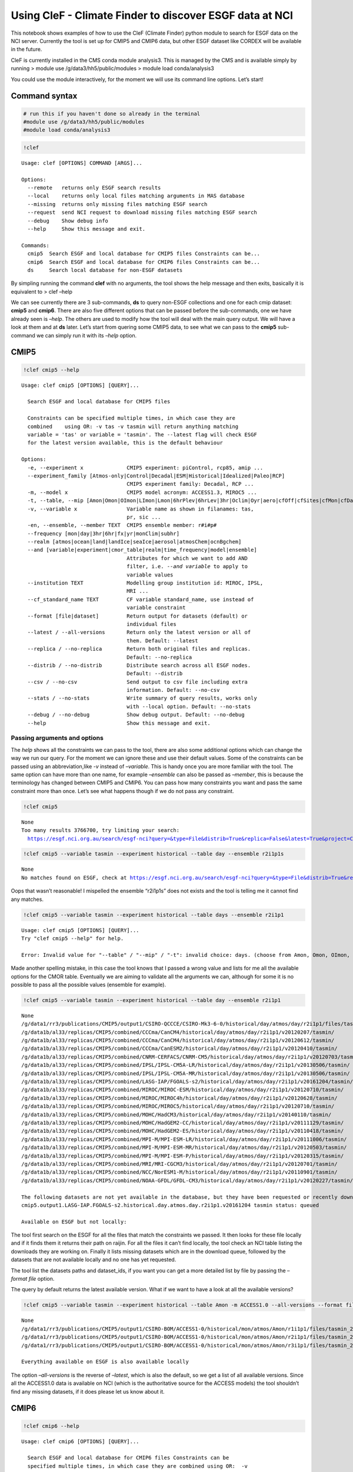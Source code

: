 
Using CleF - Climate Finder to discover ESGF data at NCI
========================================================

This notebook shows examples of how to use the CleF (Climate Finder)
python module to search for ESGF data on the NCI server. Currently the
tool is set up for CMIP5 and CMIP6 data, but other ESGF dataset like
CORDEX will be available in the future.

CleF is currently installed in the CMS conda module analysis3. This is
managed by the CMS and is available simply by running > module use
/g/data3/hh5/public/modules > module load conda/analysis3

You could use the module interactively, for the moment we will use its
command line options. Let’s start!

Command syntax
--------------

.. code:: ipython3

    # run this if you haven't done so already in the terminal
    #module use /g/data3/hh5/public/modules
    #module load conda/analysis3

.. code:: ipython3

    !clef


.. parsed-literal::

    Usage: clef [OPTIONS] COMMAND [ARGS]...
    
    Options:
      --remote   returns only ESGF search results
      --local    returns only local files matching arguments in MAS database
      --missing  returns only missing files matching ESGF search
      --request  send NCI request to download missing files matching ESGF search
      --debug    Show debug info
      --help     Show this message and exit.
    
    Commands:
      cmip5  Search ESGF and local database for CMIP5 files Constraints can be...
      cmip6  Search ESGF and local database for CMIP6 files Constraints can be...
      ds     Search local database for non-ESGF datasets


By simpling running the command **clef** with no arguments, the tool
shows the help message and then exits, basically it is equivalent to >
clef –help

We can see currently there are 3 sub-commands, **ds** to query non-ESGF
collections and one for each cmip dataset: **cmip5** and **cmip6**.
There are also five different options that can be passed before the
sub-commands, one we have already seen is *–help*. The others are used
to modify how the tool will deal with the main query output. We will
have a look at them and at **ds** later. Let’s start from quering some
CMIP5 data, to see what we can pass to the **cmip5** sub-command we can
simply run it with its *–help* option.

CMIP5
-----

.. code:: ipython3

    !clef cmip5 --help


.. parsed-literal::

    Usage: clef cmip5 [OPTIONS] [QUERY]...
    
      Search ESGF and local database for CMIP5 files
    
      Constraints can be specified multiple times, in which case they are
      combined    using OR: -v tas -v tasmin will return anything matching
      variable = 'tas' or variable = 'tasmin'. The --latest flag will check ESGF
      for the latest version available, this is the default behaviour
    
    Options:
      -e, --experiment x              CMIP5 experiment: piControl, rcp85, amip ...
      --experiment_family [Atmos-only|Control|Decadal|ESM|Historical|Idealized|Paleo|RCP]
                                      CMIP5 experiment family: Decadal, RCP ...
      -m, --model x                   CMIP5 model acronym: ACCESS1.3, MIROC5 ...
      -t, --table, --mip [Amon|Omon|OImon|LImon|Lmon|6hrPlev|6hrLev|3hr|Oclim|Oyr|aero|cfOff|cfSites|cfMon|cfDay|cf3hr|day|fx|grids]
      -v, --variable x                Variable name as shown in filanames: tas,
                                      pr, sic ...
      -en, --ensemble, --member TEXT  CMIP5 ensemble member: r#i#p#
      --frequency [mon|day|3hr|6hr|fx|yr|monClim|subhr]
      --realm [atmos|ocean|land|landIce|seaIce|aerosol|atmosChem|ocnBgchem]
      --and [variable|experiment|cmor_table|realm|time_frequency|model|ensemble]
                                      Attributes for which we want to add AND
                                      filter, i.e. `--and variable` to apply to
                                      variable values
      --institution TEXT              Modelling group institution id: MIROC, IPSL,
                                      MRI ...
      --cf_standard_name TEXT         CF variable standard_name, use instead of
                                      variable constraint
      --format [file|dataset]         Return output for datasets (default) or
                                      individual files
      --latest / --all-versions       Return only the latest version or all of
                                      them. Default: --latest
      --replica / --no-replica        Return both original files and replicas.
                                      Default: --no-replica
      --distrib / --no-distrib        Distribute search across all ESGF nodes.
                                      Default: --distrib
      --csv / --no-csv                Send output to csv file including extra
                                      information. Default: --no-csv
      --stats / --no-stats            Write summary of query results, works only
                                      with --local option. Default: --no-stats
      --debug / --no-debug            Show debug output. Default: --no-debug
      --help                          Show this message and exit.


Passing arguments and options
~~~~~~~~~~~~~~~~~~~~~~~~~~~~~

The *help* shows all the constraints we can pass to the tool, there are
also some additional options which can change the way we run our query.
For the moment we can ignore these and use their default values. Some of
the constraints can be passed using an abbreviation,like *-v* instead of
*–variable*. This is handy once you are more familiar with the tool. The
same option can have more than one name, for example *–ensemble* can
also be passed as *–member*, this is because the terminology has changed
between CMIP5 and CMIP6. You can pass how many constraints you want and
pass the same constraint more than once. Let’s see what happens though
if we do not pass any constraint.

.. code:: ipython3

    !clef cmip5


.. parsed-literal::

    None
    Too many results 3766700, try limiting your search:
      https://esgf.nci.org.au/search/esgf-nci?query=&type=File&distrib=True&replica=False&latest=True&project=CMIP5


.. code:: ipython3

    !clef cmip5 --variable tasmin --experiment historical --table day --ensemble r2i1p1s


.. parsed-literal::

    None
    No matches found on ESGF, check at https://esgf.nci.org.au/search/esgf-nci?query=&type=File&distrib=True&replica=False&latest=True&project=CMIP5&ensemble=r2i1p1s&experiment=historical&cmor_table=day&variable=tasmin


Oops that wasn’t reasonable! I mispelled the ensemble “r2i1p1s” does not
exists and the tool is telling me it cannot find any matches.

.. code:: ipython3

    !clef cmip5 --variable tasmin --experiment historical --table days --ensemble r2i1p1


.. parsed-literal::

    Usage: clef cmip5 [OPTIONS] [QUERY]...
    Try "clef cmip5 --help" for help.
    
    Error: Invalid value for "--table" / "--mip" / "-t": invalid choice: days. (choose from Amon, Omon, OImon, LImon, Lmon, 6hrPlev, 6hrLev, 3hr, Oclim, Oyr, aero, cfOff, cfSites, cfMon, cfDay, cf3hr, day, fx, grids)


Made another spelling mistake, in this case the tool knows that I passed
a wrong value and lists for me all the available options for the CMOR
table. Eventually we are aiming to validate all the arguments we can,
although for some it is no possible to pass all the possible values
(ensemble for example).

.. code:: ipython3

    !clef cmip5 --variable tasmin --experiment historical --table day --ensemble r2i1p1


.. parsed-literal::

    None
    /g/data1/rr3/publications/CMIP5/output1/CSIRO-QCCCE/CSIRO-Mk3-6-0/historical/day/atmos/day/r2i1p1/files/tasmin_20110518/
    /g/data1b/al33/replicas/CMIP5/combined/CCCma/CanCM4/historical/day/atmos/day/r2i1p1/v20120207/tasmin/
    /g/data1b/al33/replicas/CMIP5/combined/CCCma/CanCM4/historical/day/atmos/day/r2i1p1/v20120612/tasmin/
    /g/data1b/al33/replicas/CMIP5/combined/CCCma/CanESM2/historical/day/atmos/day/r2i1p1/v20120410/tasmin/
    /g/data1b/al33/replicas/CMIP5/combined/CNRM-CERFACS/CNRM-CM5/historical/day/atmos/day/r2i1p1/v20120703/tasmin/
    /g/data1b/al33/replicas/CMIP5/combined/IPSL/IPSL-CM5A-LR/historical/day/atmos/day/r2i1p1/v20130506/tasmin/
    /g/data1b/al33/replicas/CMIP5/combined/IPSL/IPSL-CM5A-MR/historical/day/atmos/day/r2i1p1/v20130506/tasmin/
    /g/data1b/al33/replicas/CMIP5/combined/LASG-IAP/FGOALS-s2/historical/day/atmos/day/r2i1p1/v20161204/tasmin/
    /g/data1b/al33/replicas/CMIP5/combined/MIROC/MIROC-ESM/historical/day/atmos/day/r2i1p1/v20120710/tasmin/
    /g/data1b/al33/replicas/CMIP5/combined/MIROC/MIROC4h/historical/day/atmos/day/r2i1p1/v20120628/tasmin/
    /g/data1b/al33/replicas/CMIP5/combined/MIROC/MIROC5/historical/day/atmos/day/r2i1p1/v20120710/tasmin/
    /g/data1b/al33/replicas/CMIP5/combined/MOHC/HadCM3/historical/day/atmos/day/r2i1p1/v20140110/tasmin/
    /g/data1b/al33/replicas/CMIP5/combined/MOHC/HadGEM2-CC/historical/day/atmos/day/r2i1p1/v20111129/tasmin/
    /g/data1b/al33/replicas/CMIP5/combined/MOHC/HadGEM2-ES/historical/day/atmos/day/r2i1p1/v20110418/tasmin/
    /g/data1b/al33/replicas/CMIP5/combined/MPI-M/MPI-ESM-LR/historical/day/atmos/day/r2i1p1/v20111006/tasmin/
    /g/data1b/al33/replicas/CMIP5/combined/MPI-M/MPI-ESM-MR/historical/day/atmos/day/r2i1p1/v20120503/tasmin/
    /g/data1b/al33/replicas/CMIP5/combined/MPI-M/MPI-ESM-P/historical/day/atmos/day/r2i1p1/v20120315/tasmin/
    /g/data1b/al33/replicas/CMIP5/combined/MRI/MRI-CGCM3/historical/day/atmos/day/r2i1p1/v20120701/tasmin/
    /g/data1b/al33/replicas/CMIP5/combined/NCC/NorESM1-M/historical/day/atmos/day/r2i1p1/v20110901/tasmin/
    /g/data1b/al33/replicas/CMIP5/combined/NOAA-GFDL/GFDL-CM3/historical/day/atmos/day/r2i1p1/v20120227/tasmin/
    
    The following datasets are not yet available in the database, but they have been requested or recently downloaded
    cmip5.output1.LASG-IAP.FGOALS-s2.historical.day.atmos.day.r2i1p1.v20161204 tasmin status: queued 
    
    Available on ESGF but not locally:


The tool first search on the ESGF for all the files that match the
constraints we passed. It then looks for these file locally and if it
finds them it returns their path on raijin. For all the files it can’t
find locally, the tool check an NCI table listing the downloads they are
working on. Finally it lists missing datasets which are in the download
queue, followed by the datasets that are not available locally and no
one has yet requested.

The tool list the datasets paths and dataset_ids, if you want you can
get a more detailed list by file by passing the *–format file* option.

The query by default returns the latest available version. What if we
want to have a look at all the available versions?

.. code:: ipython3

    !clef cmip5 --variable tasmin --experiment historical --table Amon -m ACCESS1.0 --all-versions --format file


.. parsed-literal::

    None
    /g/data1/rr3/publications/CMIP5/output1/CSIRO-BOM/ACCESS1-0/historical/mon/atmos/Amon/r1i1p1/files/tasmin_20120115/tasmin_Amon_ACCESS1-0_historical_r1i1p1_185001-200512.nc
    /g/data1/rr3/publications/CMIP5/output1/CSIRO-BOM/ACCESS1-0/historical/mon/atmos/Amon/r2i1p1/files/tasmin_20130726/tasmin_Amon_ACCESS1-0_historical_r2i1p1_185001-200512.nc
    /g/data1/rr3/publications/CMIP5/output1/CSIRO-BOM/ACCESS1-0/historical/mon/atmos/Amon/r3i1p1/files/tasmin_20140402/tasmin_Amon_ACCESS1-0_historical_r3i1p1_185001-200512.nc
    
    Everything available on ESGF is also available locally


The option *–all-versions* is the reverse of *–latest*, which is also
the default, so we get a list of all available versions. Since all the
ACCESS1.0 data is available on NCI (which is the authoritative source
for the ACCESS models) the tool shouldn’t find any missing datasets, if
it does please let us know about it.

CMIP6
-----

.. code:: ipython3

    !clef cmip6 --help


.. parsed-literal::

    Usage: clef cmip6 [OPTIONS] [QUERY]...
    
      Search ESGF and local database for CMIP6 files Constraints can be
      specified multiple times, in which case they are combined using OR:  -v
      tas -v tasmin will return anything matching variable = 'tas' or variable =
      'tasmin'. The --latest flag will check ESGF for the latest version
      available, this is the default behaviour
    
    Options:
      -mip, --activity [AerChemMIP|C4MIP|CDRMIP|CFMIP|CMIP|CORDEX|DAMIP|DCPP|DynVarMIP|FAFMIP|GMMIP|GeoMIP|HighResMIP|ISMIP6|LS3MIP|LUMIP|OMIP|PAMIP|PMIP|RFMIP|SIMIP|ScenarioMIP|VIACSAB|VolMIP]
      -e, --experiment x              CMIP6 experiment, list of available depends
                                      on activity
      --source_type [AER|AGCM|AOGCM|BGC|CHEM|ISM|LAND|OGCM|RAD|SLAB]
      -t, --table x                   CMIP6 CMOR table: Amon, SIday, Oday ...
      -m, --model, --source_id x      CMIP6 model id: GFDL-AM4, CNRM-CM6-1 ...
      -v, --variable x                CMIP6 variable name as in filenames
      -mi, --member TEXT              CMIP6 member id: <sub-exp-id>-r#i#p#f#
      -g, --grid, --grid_label TEXT   CMIP6 grid label: i.e. gn for the model
                                      native grid
      -nr, --resolution, --nominal_resolution TEXT
                                      Approximate resolution: '250 km', pass in
                                      quotes
      --frequency [1hr|1hrCM|1hrPt|3hr|3hrPt|6hr|6hrPt|day|dec|fx|mon|monC|monPt|subhrPt|yr|yrPt]
      --realm [atmos|ocean|land|landIce|seaIce|aerosol|atmosChem|ocnBgchem]
      -se, --sub_experiment_id TEXT   Only available for hindcast and forecast
                                      experiments: sYYYY
      -vl, --variant_label TEXT       Indicates a model variant: r#i#p#f#
      --and [variable_id|experiment_id|table_id|realm|frequency|member_id|source_id|source_type|activity_id|grib_label|nominal_resolution|sub_experiment_id]
                                      Attributes for which we want to add AND
                                      filter, i.e. `--and variable_id` to apply to
                                      variable values
      --institution TEXT              Modelling group institution id: IPSL, NOAA-
                                      GFDL ...
      --cf_standard_name TEXT         CF variable standard_name, use instead of
                                      variable constraint
      --format [file|dataset]         Return output for datasets (default) or
                                      individual files
      --latest / --all-versions       Return only the latest version or all of
                                      them. Default: --latest
      --replica / --no-replica        Return both original files and replicas.
                                      Default: --no-replica
      --distrib / --no-distrib        Distribute search across all ESGF nodes.
                                      Default: --distrib
      --csv / --no-csv                Send output to csv file including extra
                                      information. Default: --no-csv
      --stats / --no-stats            Write summary of query results, works only
                                      with --local option. Default: --no-stats
      --debug / --no-debug            Show debug output. Default: --no-debug
      --help                          Show this message and exit.


The **cmip6** sub-command works in the same way but some constraints are
different. As well as changes in terminology CMIP6 has more attributes
(*facets*) that can be used to select the data. Examples of these are
the **activity** which groups experiments, **resolution** which is an
approximation of the actual resolution and **grid**.

Controlling the ouput: clef options
~~~~~~~~~~~~~~~~~~~~~~~~~~~~~~~~~~~

.. code:: ipython3

    !clef --local cmip6 -e 1pctCO2 -t Amon -v tasmax -v tasmin -g gr


.. parsed-literal::

    /g/data1b/oi10/replicas/CMIP6/CMIP/CNRM-CERFACS/CNRM-CM6-1/1pctCO2/r1i1p1f2/Amon/tasmax/gr/v20180626
    /g/data1b/oi10/replicas/CMIP6/CMIP/CNRM-CERFACS/CNRM-ESM2-1/1pctCO2/r1i1p1f2/Amon/tasmax/gr/v20181018
    /g/data1b/oi10/replicas/CMIP6/CMIP/EC-Earth-Consortium/EC-Earth3-Veg/1pctCO2/r1i1p1f1/Amon/tasmax/gr/v20190702
    /g/data1b/oi10/replicas/CMIP6/CMIP/IPSL/IPSL-CM6A-LR/1pctCO2/r1i1p1f1/Amon/tasmax/gr/v20180727
    /g/data1b/oi10/replicas/CMIP6/CMIP/CNRM-CERFACS/CNRM-CM6-1/1pctCO2/r1i1p1f2/Amon/tasmin/gr/v20180626
    /g/data1b/oi10/replicas/CMIP6/CMIP/CNRM-CERFACS/CNRM-ESM2-1/1pctCO2/r1i1p1f2/Amon/tasmin/gr/v20181018
    /g/data1b/oi10/replicas/CMIP6/CMIP/EC-Earth-Consortium/EC-Earth3-Veg/1pctCO2/r1i1p1f1/Amon/tasmin/gr/v20190702
    /g/data1b/oi10/replicas/CMIP6/CMIP/IPSL/IPSL-CM6A-LR/1pctCO2/r1i1p1f1/Amon/tasmin/gr/v20180727


In this example we used the *–local* option for the main command
**clef** to get only the local matching data path as output. Note also
that: - we are using abbreviations for the options where available; - we
are passing the variable *-v* option twice; - we used the CMIP6 specific
option *-g/–grid* to search for all data that is not on the model native
grid. This doesn’t indicate a grid common to all the CMIP6 output only
to the model itself, the same is true for member_id and other
attributes.

*–local* is actually executing the query directly on the NCI MAS
database, which is different from the default query where the search is
executed first on the ESGF and then its results are matched locally. In
the example above the final result is exactly the same, whichever way we
perform the query. This way of searching can give you more results if a
node is offline or if a version have been unpublished from the ESGF but
is still available locally.

.. code:: ipython3

    !clef --missing cmip6 -e 1pctCO2 -v clw -v clwvi -t Amon -g gr


.. parsed-literal::

    None
    
    Available on ESGF but not locally:
    CMIP6.CMIP.CAS.FGOALS-f3-L.1pctCO2.r1i1p1f1.Amon.clwvi.gr.v20191020
    CMIP6.CMIP.CAS.FGOALS-f3-L.1pctCO2.r2i1p1f1.Amon.clw.gr.v20191020
    CMIP6.CMIP.CAS.FGOALS-f3-L.1pctCO2.r2i1p1f1.Amon.clwvi.gr.v20191020
    CMIP6.CMIP.CAS.FGOALS-f3-L.1pctCO2.r3i1p1f1.Amon.clw.gr.v20191020
    CMIP6.CMIP.CAS.FGOALS-f3-L.1pctCO2.r3i1p1f1.Amon.clwvi.gr.v20191020
    CMIP6.CMIP.CNRM-CERFACS.CNRM-CM6-1.1pctCO2.r1i1p1f2.Amon.clw.gr.v20180626
    CMIP6.CMIP.CNRM-CERFACS.CNRM-CM6-1.1pctCO2.r1i1p1f2.Amon.clwvi.gr.v20180626
    CMIP6.CMIP.CNRM-CERFACS.CNRM-ESM2-1.1pctCO2.r1i1p1f2.Amon.clw.gr.v20181018
    CMIP6.CMIP.CNRM-CERFACS.CNRM-ESM2-1.1pctCO2.r1i1p1f2.Amon.clwvi.gr.v20181018
    CMIP6.CMIP.CNRM-CERFACS.CNRM-ESM2-1.1pctCO2.r2i1p1f2.Amon.clw.gr.v20181031
    CMIP6.CMIP.CNRM-CERFACS.CNRM-ESM2-1.1pctCO2.r2i1p1f2.Amon.clwvi.gr.v20181031
    CMIP6.CMIP.CNRM-CERFACS.CNRM-ESM2-1.1pctCO2.r3i1p1f2.Amon.clw.gr.v20181107
    CMIP6.CMIP.CNRM-CERFACS.CNRM-ESM2-1.1pctCO2.r3i1p1f2.Amon.clwvi.gr.v20181107
    CMIP6.CMIP.CNRM-CERFACS.CNRM-ESM2-1.1pctCO2.r4i1p1f2.Amon.clw.gr.v20190328
    CMIP6.CMIP.CNRM-CERFACS.CNRM-ESM2-1.1pctCO2.r4i1p1f2.Amon.clwvi.gr.v20190328
    CMIP6.CMIP.E3SM-Project.E3SM-1-0.1pctCO2.r1i1p1f1.Amon.clw.gr.v20190718
    CMIP6.CMIP.E3SM-Project.E3SM-1-0.1pctCO2.r1i1p1f1.Amon.clwvi.gr.v20190718
    CMIP6.CMIP.EC-Earth-Consortium.EC-Earth3-Veg.1pctCO2.r1i1p1f1.Amon.clwvi.gr.v20190702
    CMIP6.CMIP.IPSL.IPSL-CM6A-LR.1pctCO2.r1i1p1f1.Amon.clw.gr.v20180727
    CMIP6.CMIP.IPSL.IPSL-CM6A-LR.1pctCO2.r1i1p1f1.Amon.clwvi.gr.v20180727


This time we used the *–missing* option and the tool returned only the
results matching the constraints that are available on the ESGF but not
locally (we changed variables to make sure to get some missing data
back).

.. code:: ipython3

    !clef --remote cmip6 -e 1pctCO2 -v tasmin -t Amon -g gr


.. parsed-literal::

    None
    CMIP6.CMIP.CNRM-CERFACS.CNRM-CM6-1.1pctCO2.r1i1p1f2.Amon.tasmin.gr.v20180626
    CMIP6.CMIP.CNRM-CERFACS.CNRM-ESM2-1.1pctCO2.r1i1p1f2.Amon.tasmin.gr.v20181018
    CMIP6.CMIP.CNRM-CERFACS.CNRM-ESM2-1.1pctCO2.r2i1p1f2.Amon.tasmin.gr.v20181031
    CMIP6.CMIP.CNRM-CERFACS.CNRM-ESM2-1.1pctCO2.r3i1p1f2.Amon.tasmin.gr.v20181107
    CMIP6.CMIP.CNRM-CERFACS.CNRM-ESM2-1.1pctCO2.r4i1p1f2.Amon.tasmin.gr.v20190328
    CMIP6.CMIP.EC-Earth-Consortium.EC-Earth3-Veg.1pctCO2.r1i1p1f1.Amon.tasmin.gr.v20190702
    CMIP6.CMIP.IPSL.IPSL-CM6A-LR.1pctCO2.r1i1p1f1.Amon.tasmin.gr.v20180727


The *–remote* option returns the Dataset_ids of the data matching the
constraints, regardless that they are available locally or not.

.. code:: ipython3

    !clef --remote cmip6 -e 1pctCO2 -v tasmin -t Amon -g gr -mi r1i1p1f2 --format file


.. parsed-literal::

    None
    CMIP6.CMIP.CNRM-CERFACS.CNRM-CM6-1.1pctCO2.r1i1p1f2.Amon.tasmin.gr.v20180626.tasmin_Amon_CNRM-CM6-1_1pctCO2_r1i1p1f2_gr_185001-199912.nc
    CMIP6.CMIP.CNRM-CERFACS.CNRM-ESM2-1.1pctCO2.r1i1p1f2.Amon.tasmin.gr.v20181018.tasmin_Amon_CNRM-ESM2-1_1pctCO2_r1i1p1f2_gr_185001-199912.nc


Running the same command with the option *–format file* after the
sub-command, will return the File_ids instead of the default
Dataset_ids. Please note that *–local*, *–remote* and *–missing*
together with *–request*, which we will look at next, are all options of
the main command **clef** and they need to come before any sub-commands.

Requesting new data
-------------------

What should we do if we found out there is some data we are interested
to that has not been downloaded or requested yet? This is a complex data
collection, NCI, in consultation with the community, decided the best
way to manage it was to have one point of reference. Part of this
agreement is that NCI will download the files and update the database
that **clef** is interrrogating. After consultation with the community a
priority list was decided and NCI has started downloading anything that
falls into it as soon as become available. Users can then request from
the NCI helpdesk, other combinations of variables, experiments etc that
do not fall into this list. The list is available from the NCI climate
confluence website: Even without consulting the list you can use
**clef**, as we demonstrated above, to search for a particular dataset,
if it is not queued or downloaded already **clef** will give you an
option to request it from NCI. Let’s see how it works.

.. code:: bash

    %%bash
    clef --request cmip6 -e 1pctCO2 -v clw -v clwvi -t Amon -g gr
    no


.. parsed-literal::

    None
    
    Available on ESGF but not locally:
    CMIP6.CMIP.CAS.FGOALS-f3-L.1pctCO2.r1i1p1f1.Amon.clwvi.gr.v20191020
    CMIP6.CMIP.CAS.FGOALS-f3-L.1pctCO2.r2i1p1f1.Amon.clw.gr.v20191020
    CMIP6.CMIP.CAS.FGOALS-f3-L.1pctCO2.r2i1p1f1.Amon.clwvi.gr.v20191020
    CMIP6.CMIP.CAS.FGOALS-f3-L.1pctCO2.r3i1p1f1.Amon.clw.gr.v20191020
    CMIP6.CMIP.CAS.FGOALS-f3-L.1pctCO2.r3i1p1f1.Amon.clwvi.gr.v20191020
    CMIP6.CMIP.CNRM-CERFACS.CNRM-CM6-1.1pctCO2.r1i1p1f2.Amon.clw.gr.v20180626
    CMIP6.CMIP.CNRM-CERFACS.CNRM-CM6-1.1pctCO2.r1i1p1f2.Amon.clwvi.gr.v20180626
    CMIP6.CMIP.CNRM-CERFACS.CNRM-ESM2-1.1pctCO2.r1i1p1f2.Amon.clw.gr.v20181018
    CMIP6.CMIP.CNRM-CERFACS.CNRM-ESM2-1.1pctCO2.r1i1p1f2.Amon.clwvi.gr.v20181018
    CMIP6.CMIP.CNRM-CERFACS.CNRM-ESM2-1.1pctCO2.r2i1p1f2.Amon.clw.gr.v20181031
    CMIP6.CMIP.CNRM-CERFACS.CNRM-ESM2-1.1pctCO2.r2i1p1f2.Amon.clwvi.gr.v20181031
    CMIP6.CMIP.CNRM-CERFACS.CNRM-ESM2-1.1pctCO2.r3i1p1f2.Amon.clw.gr.v20181107
    CMIP6.CMIP.CNRM-CERFACS.CNRM-ESM2-1.1pctCO2.r3i1p1f2.Amon.clwvi.gr.v20181107
    CMIP6.CMIP.CNRM-CERFACS.CNRM-ESM2-1.1pctCO2.r4i1p1f2.Amon.clw.gr.v20190328
    CMIP6.CMIP.CNRM-CERFACS.CNRM-ESM2-1.1pctCO2.r4i1p1f2.Amon.clwvi.gr.v20190328
    CMIP6.CMIP.E3SM-Project.E3SM-1-0.1pctCO2.r1i1p1f1.Amon.clw.gr.v20190718
    CMIP6.CMIP.E3SM-Project.E3SM-1-0.1pctCO2.r1i1p1f1.Amon.clwvi.gr.v20190718
    CMIP6.CMIP.EC-Earth-Consortium.EC-Earth3-Veg.1pctCO2.r1i1p1f1.Amon.clwvi.gr.v20190702
    CMIP6.CMIP.IPSL.IPSL-CM6A-LR.1pctCO2.r1i1p1f1.Amon.clw.gr.v20180727
    CMIP6.CMIP.IPSL.IPSL-CM6A-LR.1pctCO2.r1i1p1f1.Amon.clwvi.gr.v20180727
    
    Finished writing file: CMIP6_pxp581_20191114T134444.txt
    Do you want to proceed with request for missing files? (N/Y)
     No is default
    Your request has been saved in 
     /home/581/pxp581/clef/docs/CMIP6_pxp581_20191114T134444.txt
    You can use this file to request the data via the NCI helpdesk: help@nci.org.au  or https://help.nci.org.au.


We run the same query which gave us as a result 4 missing datasets but
this time we used the *–request* option after **clef**. The tool will
execute the query remotely, then look for matches locally and on the NCI
download list. Having found none gives as an option of putting in a
request. It will accept any of the following as a positive answer: > Y
YES y yes

With anything else or if you don’t pass anything it will assume you
don’t want to put in a request. It still saved the request in a file we
can use later.

.. code:: ipython3

    !cat CMIP6_*.txt


.. parsed-literal::

    dataset_id=CMIP6.CMIP.CAS.FGOALS-f3-L.1pctCO2.r1i1p1f1.Amon.clwvi.gr.v20191020
    dataset_id=CMIP6.CMIP.CAS.FGOALS-f3-L.1pctCO2.r2i1p1f1.Amon.clw.gr.v20191020
    dataset_id=CMIP6.CMIP.CAS.FGOALS-f3-L.1pctCO2.r2i1p1f1.Amon.clwvi.gr.v20191020
    dataset_id=CMIP6.CMIP.CAS.FGOALS-f3-L.1pctCO2.r3i1p1f1.Amon.clw.gr.v20191020
    dataset_id=CMIP6.CMIP.CAS.FGOALS-f3-L.1pctCO2.r3i1p1f1.Amon.clwvi.gr.v20191020
    dataset_id=CMIP6.CMIP.CNRM-CERFACS.CNRM-CM6-1.1pctCO2.r1i1p1f2.Amon.clw.gr.v20180626
    dataset_id=CMIP6.CMIP.CNRM-CERFACS.CNRM-CM6-1.1pctCO2.r1i1p1f2.Amon.clwvi.gr.v20180626
    dataset_id=CMIP6.CMIP.CNRM-CERFACS.CNRM-ESM2-1.1pctCO2.r1i1p1f2.Amon.clw.gr.v20181018
    dataset_id=CMIP6.CMIP.CNRM-CERFACS.CNRM-ESM2-1.1pctCO2.r1i1p1f2.Amon.clwvi.gr.v20181018
    dataset_id=CMIP6.CMIP.CNRM-CERFACS.CNRM-ESM2-1.1pctCO2.r2i1p1f2.Amon.clw.gr.v20181031
    dataset_id=CMIP6.CMIP.CNRM-CERFACS.CNRM-ESM2-1.1pctCO2.r2i1p1f2.Amon.clwvi.gr.v20181031
    dataset_id=CMIP6.CMIP.CNRM-CERFACS.CNRM-ESM2-1.1pctCO2.r3i1p1f2.Amon.clw.gr.v20181107
    dataset_id=CMIP6.CMIP.CNRM-CERFACS.CNRM-ESM2-1.1pctCO2.r3i1p1f2.Amon.clwvi.gr.v20181107
    dataset_id=CMIP6.CMIP.CNRM-CERFACS.CNRM-ESM2-1.1pctCO2.r4i1p1f2.Amon.clw.gr.v20190328
    dataset_id=CMIP6.CMIP.CNRM-CERFACS.CNRM-ESM2-1.1pctCO2.r4i1p1f2.Amon.clwvi.gr.v20190328
    dataset_id=CMIP6.CMIP.E3SM-Project.E3SM-1-0.1pctCO2.r1i1p1f1.Amon.clw.gr.v20190718
    dataset_id=CMIP6.CMIP.E3SM-Project.E3SM-1-0.1pctCO2.r1i1p1f1.Amon.clwvi.gr.v20190718
    dataset_id=CMIP6.CMIP.EC-Earth-Consortium.EC-Earth3-Veg.1pctCO2.r1i1p1f1.Amon.clwvi.gr.v20190702
    dataset_id=CMIP6.CMIP.IPSL.IPSL-CM6A-LR.1pctCO2.r1i1p1f1.Amon.clw.gr.v20180727
    dataset_id=CMIP6.CMIP.IPSL.IPSL-CM6A-LR.1pctCO2.r1i1p1f1.Amon.clwvi.gr.v20180727
    dataset_id=CMIP6.CMIP.CAS.FGOALS-f3-L.1pctCO2.r1i1p1f1.Amon.clwvi.gr.v20191020
    dataset_id=CMIP6.CMIP.CAS.FGOALS-f3-L.1pctCO2.r2i1p1f1.Amon.clw.gr.v20191020
    dataset_id=CMIP6.CMIP.CAS.FGOALS-f3-L.1pctCO2.r2i1p1f1.Amon.clwvi.gr.v20191020
    dataset_id=CMIP6.CMIP.CAS.FGOALS-f3-L.1pctCO2.r3i1p1f1.Amon.clw.gr.v20191020
    dataset_id=CMIP6.CMIP.CAS.FGOALS-f3-L.1pctCO2.r3i1p1f1.Amon.clwvi.gr.v20191020
    dataset_id=CMIP6.CMIP.CNRM-CERFACS.CNRM-CM6-1.1pctCO2.r1i1p1f2.Amon.clw.gr.v20180626
    dataset_id=CMIP6.CMIP.CNRM-CERFACS.CNRM-CM6-1.1pctCO2.r1i1p1f2.Amon.clwvi.gr.v20180626
    dataset_id=CMIP6.CMIP.CNRM-CERFACS.CNRM-ESM2-1.1pctCO2.r1i1p1f2.Amon.clw.gr.v20181018
    dataset_id=CMIP6.CMIP.CNRM-CERFACS.CNRM-ESM2-1.1pctCO2.r1i1p1f2.Amon.clwvi.gr.v20181018
    dataset_id=CMIP6.CMIP.CNRM-CERFACS.CNRM-ESM2-1.1pctCO2.r2i1p1f2.Amon.clw.gr.v20181031
    dataset_id=CMIP6.CMIP.CNRM-CERFACS.CNRM-ESM2-1.1pctCO2.r2i1p1f2.Amon.clwvi.gr.v20181031
    dataset_id=CMIP6.CMIP.CNRM-CERFACS.CNRM-ESM2-1.1pctCO2.r3i1p1f2.Amon.clw.gr.v20181107
    dataset_id=CMIP6.CMIP.CNRM-CERFACS.CNRM-ESM2-1.1pctCO2.r3i1p1f2.Amon.clwvi.gr.v20181107
    dataset_id=CMIP6.CMIP.CNRM-CERFACS.CNRM-ESM2-1.1pctCO2.r4i1p1f2.Amon.clw.gr.v20190328
    dataset_id=CMIP6.CMIP.CNRM-CERFACS.CNRM-ESM2-1.1pctCO2.r4i1p1f2.Amon.clwvi.gr.v20190328
    dataset_id=CMIP6.CMIP.E3SM-Project.E3SM-1-0.1pctCO2.r1i1p1f1.Amon.clw.gr.v20190718
    dataset_id=CMIP6.CMIP.E3SM-Project.E3SM-1-0.1pctCO2.r1i1p1f1.Amon.clwvi.gr.v20190718
    dataset_id=CMIP6.CMIP.EC-Earth-Consortium.EC-Earth3-Veg.1pctCO2.r1i1p1f1.Amon.clwvi.gr.v20190702
    dataset_id=CMIP6.CMIP.IPSL.IPSL-CM6A-LR.1pctCO2.r1i1p1f1.Amon.clw.gr.v20180727
    dataset_id=CMIP6.CMIP.IPSL.IPSL-CM6A-LR.1pctCO2.r1i1p1f1.Amon.clwvi.gr.v20180727
    dataset_id=CMIP6.CMIP.CAS.FGOALS-f3-L.1pctCO2.r1i1p1f1.Amon.clwvi.gr.v20191020
    dataset_id=CMIP6.CMIP.CAS.FGOALS-f3-L.1pctCO2.r2i1p1f1.Amon.clw.gr.v20191020
    dataset_id=CMIP6.CMIP.CAS.FGOALS-f3-L.1pctCO2.r2i1p1f1.Amon.clwvi.gr.v20191020
    dataset_id=CMIP6.CMIP.CAS.FGOALS-f3-L.1pctCO2.r3i1p1f1.Amon.clw.gr.v20191020
    dataset_id=CMIP6.CMIP.CAS.FGOALS-f3-L.1pctCO2.r3i1p1f1.Amon.clwvi.gr.v20191020
    dataset_id=CMIP6.CMIP.CNRM-CERFACS.CNRM-CM6-1.1pctCO2.r1i1p1f2.Amon.clw.gr.v20180626
    dataset_id=CMIP6.CMIP.CNRM-CERFACS.CNRM-CM6-1.1pctCO2.r1i1p1f2.Amon.clwvi.gr.v20180626
    dataset_id=CMIP6.CMIP.CNRM-CERFACS.CNRM-ESM2-1.1pctCO2.r1i1p1f2.Amon.clw.gr.v20181018
    dataset_id=CMIP6.CMIP.CNRM-CERFACS.CNRM-ESM2-1.1pctCO2.r1i1p1f2.Amon.clwvi.gr.v20181018
    dataset_id=CMIP6.CMIP.CNRM-CERFACS.CNRM-ESM2-1.1pctCO2.r2i1p1f2.Amon.clw.gr.v20181031
    dataset_id=CMIP6.CMIP.CNRM-CERFACS.CNRM-ESM2-1.1pctCO2.r2i1p1f2.Amon.clwvi.gr.v20181031
    dataset_id=CMIP6.CMIP.CNRM-CERFACS.CNRM-ESM2-1.1pctCO2.r3i1p1f2.Amon.clw.gr.v20181107
    dataset_id=CMIP6.CMIP.CNRM-CERFACS.CNRM-ESM2-1.1pctCO2.r3i1p1f2.Amon.clwvi.gr.v20181107
    dataset_id=CMIP6.CMIP.CNRM-CERFACS.CNRM-ESM2-1.1pctCO2.r4i1p1f2.Amon.clw.gr.v20190328
    dataset_id=CMIP6.CMIP.CNRM-CERFACS.CNRM-ESM2-1.1pctCO2.r4i1p1f2.Amon.clwvi.gr.v20190328
    dataset_id=CMIP6.CMIP.E3SM-Project.E3SM-1-0.1pctCO2.r1i1p1f1.Amon.clw.gr.v20190718
    dataset_id=CMIP6.CMIP.E3SM-Project.E3SM-1-0.1pctCO2.r1i1p1f1.Amon.clwvi.gr.v20190718
    dataset_id=CMIP6.CMIP.EC-Earth-Consortium.EC-Earth3-Veg.1pctCO2.r1i1p1f1.Amon.clwvi.gr.v20190702
    dataset_id=CMIP6.CMIP.IPSL.IPSL-CM6A-LR.1pctCO2.r1i1p1f1.Amon.clw.gr.v20180727
    dataset_id=CMIP6.CMIP.IPSL.IPSL-CM6A-LR.1pctCO2.r1i1p1f1.Amon.clwvi.gr.v20180727


If I answered ‘yes’ the tool would have sent an e-mail to the NCI
helpdesk with the text file attached, NCI can pass that file as input to
their download tool and queue your request. NB if you are running clef
from raijin you cannot send an e-mail so in that case the tool will
remind you you you need to send an e-mail to the NCI helpdesk yourself
to finalise the request.

Integrating the local query in your scripts
-------------------------------------------

Until now we looked at how to run queries from the command line, but you
can use use the same query run by the *–local* option directly in your
python code. By doing so you also get access to a lot more information
on the datasets returned not only the path. To do so we have first to
import some functions from the clef.code sub-module. In particular the
**search()** function and **connect()** and **Session()** that we’ll use
to open a connection to the database.

.. code:: ipython3

    from clef.code import *
    db = connect()
    s = Session()

Running search()
~~~~~~~~~~~~~~~~

**search()** takes 4 inputs: the db session, the project (i.e. currently
‘cmip5’ or ‘cmip6’), latest (True or False) and a dictionary containing
the query constraints: > search(session, project=‘CMIP5’, latest=True,
\**kwargs)

Let’s start by defining some constraints.

.. code:: ipython3

    constraints = {'variable': 'tas', 'model': 'MIROC5', 'cmor_table': 'day', 'experiment': 'rcp85'}

The available keys depend on the project you are querying and the
attributes stored by the database. You can use any of the *facets* used
for ESGF but in future we will be adding other options based on extra
fields which are stored as attributes.

.. code:: ipython3

    results = search(s, project='CMIP5', **constraints)
    results




.. parsed-literal::

    [{'filenames': ['tas_day_MIROC5_rcp85_r1i1p1_20100101-20191231.nc',
       'tas_day_MIROC5_rcp85_r1i1p1_20900101-20991231.nc',
       'tas_day_MIROC5_rcp85_r1i1p1_20300101-20391231.nc',
       'tas_day_MIROC5_rcp85_r1i1p1_20400101-20491231.nc',
       'tas_day_MIROC5_rcp85_r1i1p1_20500101-20591231.nc',
       'tas_day_MIROC5_rcp85_r1i1p1_20800101-20891231.nc',
       'tas_day_MIROC5_rcp85_r1i1p1_21000101-21001231.nc',
       'tas_day_MIROC5_rcp85_r1i1p1_20060101-20091231.nc',
       'tas_day_MIROC5_rcp85_r1i1p1_20600101-20691231.nc',
       'tas_day_MIROC5_rcp85_r1i1p1_20700101-20791231.nc',
       'tas_day_MIROC5_rcp85_r1i1p1_20200101-20291231.nc'],
      'project': 'CMIP5',
      'institute': 'MIROC',
      'model': 'MIROC5',
      'experiment': 'rcp85',
      'frequency': 'day',
      'realm': 'atmos',
      'r': '1',
      'i': '1',
      'p': '1',
      'ensemble': 'r1i1p1',
      'cmor_table': 'day',
      'version': '20120710',
      'variable': 'tas',
      'pdir': '/g/data1b/al33/replicas/CMIP5/combined/MIROC/MIROC5/rcp85/day/atmos/day/r1i1p1/v20120710/tas',
      'periods': [('20100101', '20191231'),
       ('20900101', '20991231'),
       ('20300101', '20391231'),
       ('20400101', '20491231'),
       ('20500101', '20591231'),
       ('20800101', '20891231'),
       ('21000101', '21001231'),
       ('20060101', '20091231'),
       ('20600101', '20691231'),
       ('20700101', '20791231'),
       ('20200101', '20291231')],
      'fdate': '20060101',
      'tdate': '21001231',
      'time_complete': True},
     {'filenames': ['tas_day_MIROC5_rcp85_r2i1p1_20900101-20991231.nc',
       'tas_day_MIROC5_rcp85_r2i1p1_20500101-20591231.nc',
       'tas_day_MIROC5_rcp85_r2i1p1_20800101-20891231.nc',
       'tas_day_MIROC5_rcp85_r2i1p1_20700101-20791231.nc',
       'tas_day_MIROC5_rcp85_r2i1p1_20400101-20491231.nc',
       'tas_day_MIROC5_rcp85_r2i1p1_20200101-20291231.nc',
       'tas_day_MIROC5_rcp85_r2i1p1_20100101-20191231.nc',
       'tas_day_MIROC5_rcp85_r2i1p1_21000101-21001231.nc',
       'tas_day_MIROC5_rcp85_r2i1p1_20300101-20391231.nc',
       'tas_day_MIROC5_rcp85_r2i1p1_20600101-20691231.nc',
       'tas_day_MIROC5_rcp85_r2i1p1_20060101-20091231.nc'],
      'project': 'CMIP5',
      'institute': 'MIROC',
      'model': 'MIROC5',
      'experiment': 'rcp85',
      'frequency': 'day',
      'realm': 'atmos',
      'r': '2',
      'i': '1',
      'p': '1',
      'ensemble': 'r2i1p1',
      'cmor_table': 'day',
      'version': '20120710',
      'variable': 'tas',
      'pdir': '/g/data1b/al33/replicas/CMIP5/combined/MIROC/MIROC5/rcp85/day/atmos/day/r2i1p1/v20120710/tas',
      'periods': [('20900101', '20991231'),
       ('20500101', '20591231'),
       ('20800101', '20891231'),
       ('20700101', '20791231'),
       ('20400101', '20491231'),
       ('20200101', '20291231'),
       ('20100101', '20191231'),
       ('21000101', '21001231'),
       ('20300101', '20391231'),
       ('20600101', '20691231'),
       ('20060101', '20091231')],
      'fdate': '20060101',
      'tdate': '21001231',
      'time_complete': True},
     {'filenames': ['tas_day_MIROC5_rcp85_r3i1p1_20700101-20791231.nc',
       'tas_day_MIROC5_rcp85_r3i1p1_20800101-20891231.nc',
       'tas_day_MIROC5_rcp85_r3i1p1_20200101-20291231.nc',
       'tas_day_MIROC5_rcp85_r3i1p1_20600101-20691231.nc',
       'tas_day_MIROC5_rcp85_r3i1p1_20500101-20591231.nc',
       'tas_day_MIROC5_rcp85_r3i1p1_20300101-20391231.nc',
       'tas_day_MIROC5_rcp85_r3i1p1_20900101-20991231.nc',
       'tas_day_MIROC5_rcp85_r3i1p1_20060101-20091231.nc',
       'tas_day_MIROC5_rcp85_r3i1p1_20100101-20191231.nc',
       'tas_day_MIROC5_rcp85_r3i1p1_20400101-20491231.nc',
       'tas_day_MIROC5_rcp85_r3i1p1_21000101-21001231.nc'],
      'project': 'CMIP5',
      'institute': 'MIROC',
      'model': 'MIROC5',
      'experiment': 'rcp85',
      'frequency': 'day',
      'realm': 'atmos',
      'r': '3',
      'i': '1',
      'p': '1',
      'ensemble': 'r3i1p1',
      'cmor_table': 'day',
      'version': '20120710',
      'variable': 'tas',
      'pdir': '/g/data1b/al33/replicas/CMIP5/combined/MIROC/MIROC5/rcp85/day/atmos/day/r3i1p1/v20120710/tas',
      'periods': [('20700101', '20791231'),
       ('20800101', '20891231'),
       ('20200101', '20291231'),
       ('20600101', '20691231'),
       ('20500101', '20591231'),
       ('20300101', '20391231'),
       ('20900101', '20991231'),
       ('20060101', '20091231'),
       ('20100101', '20191231'),
       ('20400101', '20491231'),
       ('21000101', '21001231')],
      'fdate': '20060101',
      'tdate': '21001231',
      'time_complete': True},
     {'filenames': ['tas_day_MIROC5_rcp85_r4i1p1_20200101-20291231.nc',
       'tas_day_MIROC5_rcp85_r4i1p1_20100101-20191231.nc',
       'tas_day_MIROC5_rcp85_r4i1p1_20060101-20091231.nc',
       'tas_day_MIROC5_rcp85_r4i1p1_20300101-20351231.nc'],
      'project': 'CMIP5',
      'institute': 'MIROC',
      'model': 'MIROC5',
      'experiment': 'rcp85',
      'frequency': 'day',
      'realm': 'atmos',
      'r': '4',
      'i': '1',
      'p': '1',
      'ensemble': 'r4i1p1',
      'cmor_table': 'day',
      'version': '20131009',
      'variable': 'tas',
      'pdir': '/g/data1b/al33/replicas/CMIP5/combined/MIROC/MIROC5/rcp85/day/atmos/day/r4i1p1/v20131009/tas',
      'periods': [('20200101', '20291231'),
       ('20100101', '20191231'),
       ('20060101', '20091231'),
       ('20300101', '20351231')],
      'fdate': '20060101',
      'tdate': '20351231',
      'time_complete': True},
     {'filenames': ['tas_day_MIROC5_rcp85_r5i1p1_20060101-20091231.nc',
       'tas_day_MIROC5_rcp85_r5i1p1_20100101-20191231.nc',
       'tas_day_MIROC5_rcp85_r5i1p1_20300101-20351231.nc',
       'tas_day_MIROC5_rcp85_r5i1p1_20200101-20291231.nc'],
      'project': 'CMIP5',
      'institute': 'MIROC',
      'model': 'MIROC5',
      'experiment': 'rcp85',
      'frequency': 'day',
      'realm': 'atmos',
      'r': '5',
      'i': '1',
      'p': '1',
      'ensemble': 'r5i1p1',
      'cmor_table': 'day',
      'version': '20131009',
      'variable': 'tas',
      'pdir': '/g/data1b/al33/replicas/CMIP5/combined/MIROC/MIROC5/rcp85/day/atmos/day/r5i1p1/v20131009/tas',
      'periods': [('20060101', '20091231'),
       ('20100101', '20191231'),
       ('20300101', '20351231'),
       ('20200101', '20291231')],
      'fdate': '20060101',
      'tdate': '20351231',
      'time_complete': True}]



Both the keys and values of the constraints get checked before being
passed to the query function. This means that if you passed a key or a
value that doesn’t exist for the chosen project, the function will print
a list of valid values and then exit. Let’s re-write the constraints
dictionary to show an example.

.. code:: ipython3

    constraints = {'v': 'tas', 'm': 'MIROC5', 'table': 'day', 'experiment': 'rcp85', 'activity': 'CMIP'}
    results = search(s, **constraints)


::


    ---------------------------------------------------------------------------

    ClefException                             Traceback (most recent call last)

    <ipython-input-18-c5717342465f> in <module>
          1 constraints = {'v': 'tas', 'm': 'MIROC5', 'table': 'day', 'experiment': 'rcp85', 'activity': 'CMIP'}
    ----> 2 results = search(s, **constraints)
    

    ~/.local/lib/python3.6/site-packages/clef/code.py in search(session, project, latest, **kwargs)
         38     project=project.upper()
         39     valid_keys = get_keys(project)
    ---> 40     args = check_keys(valid_keys, kwargs)
         41     vocabularies = load_vocabularies(project)
         42     check_values(vocabularies, project, args)


    ~/.local/lib/python3.6/site-packages/clef/code.py in check_keys(valid_keys, kwargs)
        233         if facet==[]:
        234             raise ClefException(
    --> 235                 f"Warning {key} is not a valid constraint name"
        236                 f"Valid constraints are:\n{valid_keys.values()}")
        237         else:


    ClefException: Warning activity is not a valid constraint nameValid constraints are:
    dict_values([['source_id', 'model', 'm'], ['realm'], ['time_frequency', 'frequency', 'f'], ['variable_id', 'variable', 'v'], ['experiment_id', 'experiment', 'e'], ['table_id', 'table', 'cmor_table', 't'], ['member_id', 'member', 'ensemble', 'en', 'mi'], ['institution_id', 'institution', 'institute'], ['experiment_family']])


You can see that the function told us ‘activity’ is not a valid
constraints for CMIP5, in fact that can be used only with CMIP6 NB. that
the search accepted all the other abbreviations, there’s a few terms
that can be used for each key. The full list of valid keys is available
from from the github repository:
https://github.com/coecms/clef/blob/master/clef/data/valid_keys.json

.. code:: ipython3

    constraints = {'v': 'tas', 'm': 'MIROC5', 'table': 'day', 'experiment': 'rcp85', 'member': 'r1i1p1'}
    results = search(s, **constraints)
    results[0]




.. parsed-literal::

    {'filenames': ['tas_day_MIROC5_rcp85_r1i1p1_20100101-20191231.nc',
      'tas_day_MIROC5_rcp85_r1i1p1_20900101-20991231.nc',
      'tas_day_MIROC5_rcp85_r1i1p1_20300101-20391231.nc',
      'tas_day_MIROC5_rcp85_r1i1p1_20400101-20491231.nc',
      'tas_day_MIROC5_rcp85_r1i1p1_20500101-20591231.nc',
      'tas_day_MIROC5_rcp85_r1i1p1_20800101-20891231.nc',
      'tas_day_MIROC5_rcp85_r1i1p1_21000101-21001231.nc',
      'tas_day_MIROC5_rcp85_r1i1p1_20060101-20091231.nc',
      'tas_day_MIROC5_rcp85_r1i1p1_20600101-20691231.nc',
      'tas_day_MIROC5_rcp85_r1i1p1_20700101-20791231.nc',
      'tas_day_MIROC5_rcp85_r1i1p1_20200101-20291231.nc'],
     'project': 'CMIP5',
     'institute': 'MIROC',
     'model': 'MIROC5',
     'experiment': 'rcp85',
     'frequency': 'day',
     'realm': 'atmos',
     'r': '1',
     'i': '1',
     'p': '1',
     'ensemble': 'r1i1p1',
     'cmor_table': 'day',
     'version': '20120710',
     'variable': 'tas',
     'pdir': '/g/data1b/al33/replicas/CMIP5/combined/MIROC/MIROC5/rcp85/day/atmos/day/r1i1p1/v20120710/tas',
     'periods': [('20100101', '20191231'),
      ('20900101', '20991231'),
      ('20300101', '20391231'),
      ('20400101', '20491231'),
      ('20500101', '20591231'),
      ('20800101', '20891231'),
      ('21000101', '21001231'),
      ('20060101', '20091231'),
      ('20600101', '20691231'),
      ('20700101', '20791231'),
      ('20200101', '20291231')],
     'fdate': '20060101',
     'tdate': '21001231',
     'time_complete': True}



NB that *project* is by default ‘CMIP5’ so it can be omitted when
querying CMIP5 data and *latest* is True by default. Set this to *False*
if you want to return all the available versions.

Running search() for different sets of attributes
^^^^^^^^^^^^^^^^^^^^^^^^^^^^^^^^^^^^^^^^^^^^^^^^^

The **search()** function works for one set of attributes, you can
specify only one value for each of the attributes at one time. If you
want to run a query for two or more different sets of attributes you can
call **search()** in a loop. If you have a small numbers of queries then
this is easy to implement and run. To make **search()** works for a
random number of inputs passed by the command line we set up a function
**call_local_query()** that deals with this more efficiently. The
arguments are very similar to **search()** with the important difference
that we are passing list of values instead of strings:
>call_local_query(s, project, oformat, latest, \**kwargs)

Let’s look at an example:

.. code:: ipython3

    constraints = {'variable': ['tasmin','tasmax'], 'model': ['MIROC5','MIROC4h'],
                   'cmor_table': ['day'], 'experiment': ['rcp85'], 'ensemble': ['r1i1p1']}
    results, paths = call_local_query(s, project='CMIP5', oformat='Dataset', latest=True, **constraints)

Because this function was created to deliver results for the command
line local query option, as well as the list of results, it also outputs
a list of their paths. Under the hood this function works out all the
combinations of the arguments you passed and will run **search()** for
each of them, before doing so will also run other functions that check
that the values and keys passed to the function are valid. The extra
arguments *oformat* and “latest” are necessary to resolve the command
line *–format* and *–latest* option respectively. The first can be
‘file’ or ‘dataset’, with the last being the default. It influences the
*paths* output but no *results* which will contain all the datasets
information including filenames.

AND Filter
~~~~~~~~~~

We started adding additional features to CleF which allows more complex
queries. We started from the following case. Let’s say that you want to
find all the CMIP6 models that have both daily precipitation (pr) and
soil moisture (mrso) for a particular experiment(historical). Up to now
you would had to select separately both variables and then work out
which models had both on your own.

We will show how this work starting by using the actual function
interactively. There is also a command line option but it returns only a
list of the models. First of all, since we are potentially passing more
than one value to the query we are using lists in our *constraints*
dictionary. Then we need to define the attributes for which we want all
values to be present, only *variable_id* in this case. Finally we tell
the function which attributes define a simulation, this would most often
be *model* and *member*.

.. code:: ipython3

    constraints = {'variable_id': ['pr','mrso'], 'frequency': ['mon'], 'experiment_id': ['historical']}
    allvalues = ['variable_id']
    fixed = ['source_id', 'member_id']
    results, selection = matching(s, allvalues, fixed, project='CMIP6', **constraints)

The function returns the selected models/members combinations that have
both variables and the corresponding subset of the original query
*results*. NB currently using the abbreviated version for the
constraints keys won’t work, you will have to use the attributes full
names. You can see by printing the length of both lists and one of the
first item of *selection* that the results have been grouped by
models/ensembles and then filtered.

.. code:: ipython3

    print(len(results),len(selection))
    selection[0]


.. parsed-literal::

    46 23




.. parsed-literal::

    {'source_id': 'BCC-CSM2-MR',
     'member_id': 'r1i1p1f1',
     'comb': {('mrso',), ('pr',)},
     'table_id': {'Amon', 'Lmon'},
     'pdir': {'/g/data1b/oi10/replicas/CMIP6/CMIP/BCC/BCC-CSM2-MR/historical/r1i1p1f1/Amon/pr/gn/v20181126',
      '/g/data1b/oi10/replicas/CMIP6/CMIP/BCC/BCC-CSM2-MR/historical/r1i1p1f1/Lmon/mrso/gn/v20181114'},
     'version': {'v20181114', 'v20181126'}}



The full definition the **matching()** shows all the function arguments:
>matching(session, cols, fixed, project=‘CMIP5’, local=True,
latest=True, \**kwargs)

From this you can see that like **search()** by default *project* is
‘CMIP5’ and *latest* is True. We didn’t have to use yet the *local*
argument which is True by default, we will see examples later where is
set to False so we can do the same query remotely.

AND filter on more than one attribute
^^^^^^^^^^^^^^^^^^^^^^^^^^^^^^^^^^^^^

We can pass more than value for more than one attribute, let’s add
*piControl* to the experiment list.

.. code:: ipython3

    constraints = {'variable_id': ['pr','mrso'], 'frequency': ['mon'], 'experiment_id': ['historical', 'piControl']}
    results, selection = matching(s, allvalues, fixed, project='CMIP6', **constraints)
    print(len(results),len(selection))
    selection[0]


.. parsed-literal::

    100 29




.. parsed-literal::

    {'source_id': 'BCC-CSM2-MR',
     'member_id': 'r1i1p1f1',
     'comb': {('mrso',), ('pr',)},
     'table_id': {'Amon', 'Lmon'},
     'pdir': {'/g/data1b/oi10/replicas/CMIP6/CMIP/BCC/BCC-CSM2-MR/historical/r1i1p1f1/Amon/pr/gn/v20181126',
      '/g/data1b/oi10/replicas/CMIP6/CMIP/BCC/BCC-CSM2-MR/historical/r1i1p1f1/Lmon/mrso/gn/v20181114',
      '/g/data1b/oi10/replicas/CMIP6/CMIP/BCC/BCC-CSM2-MR/piControl/r1i1p1f1/Amon/pr/gn/v20181016',
      '/g/data1b/oi10/replicas/CMIP6/CMIP/BCC/BCC-CSM2-MR/piControl/r1i1p1f1/Lmon/mrso/gn/v20181012'},
     'version': {'v20181012', 'v20181016', 'v20181114', 'v20181126'}}



As you can see we get now many more results but only a few more
combinations after applying the filter. This is because we are still
defining a simulation by using model and member combinations we haven’t
included experiment and the results for the two experiments are grouped
together, to fix this we need to add *experiment_id* to the *fixed*
list.

.. code:: ipython3

    fixed = ['source_id', 'member_id','experiment_id']
    results, selection = matching(s, allvalues, fixed, project='CMIP6', **constraints)
    print(len(results),len(selection))
    selection[0]


.. parsed-literal::

    98 49




.. parsed-literal::

    {'source_id': 'BCC-CSM2-MR',
     'member_id': 'r1i1p1f1',
     'experiment_id': 'historical',
     'comb': {('mrso',), ('pr',)},
     'table_id': {'Amon', 'Lmon'},
     'pdir': {'/g/data1b/oi10/replicas/CMIP6/CMIP/BCC/BCC-CSM2-MR/historical/r1i1p1f1/Amon/pr/gn/v20181126',
      '/g/data1b/oi10/replicas/CMIP6/CMIP/BCC/BCC-CSM2-MR/historical/r1i1p1f1/Lmon/mrso/gn/v20181114'},
     'version': {'v20181114', 'v20181126'}}



If we wanted to find all models/members combinations which have both
variables and both experiments, then we should have kept *fixed* as it
was and add *experiment_id* to the *allvalues* list instead.

.. code:: ipython3

    allvalues = ['variable_id', 'experiment_id']
    fixed=['source_id','member_id']
    results, selection = matching(s, allvalues, fixed, project='CMIP6', **constraints)
    print(len(results),len(selection))
    selection[0]


.. parsed-literal::

    80 20




.. parsed-literal::

    {'source_id': 'BCC-CSM2-MR',
     'member_id': 'r1i1p1f1',
     'comb': {('mrso', 'historical'),
      ('mrso', 'piControl'),
      ('pr', 'historical'),
      ('pr', 'piControl')},
     'table_id': {'Amon', 'Lmon'},
     'pdir': {'/g/data1b/oi10/replicas/CMIP6/CMIP/BCC/BCC-CSM2-MR/historical/r1i1p1f1/Amon/pr/gn/v20181126',
      '/g/data1b/oi10/replicas/CMIP6/CMIP/BCC/BCC-CSM2-MR/historical/r1i1p1f1/Lmon/mrso/gn/v20181114',
      '/g/data1b/oi10/replicas/CMIP6/CMIP/BCC/BCC-CSM2-MR/piControl/r1i1p1f1/Amon/pr/gn/v20181016',
      '/g/data1b/oi10/replicas/CMIP6/CMIP/BCC/BCC-CSM2-MR/piControl/r1i1p1f1/Lmon/mrso/gn/v20181012'},
     'version': {'v20181012', 'v20181016', 'v20181114', 'v20181126'}}



AND filter applied to remote ESGF query
^^^^^^^^^^^^^^^^^^^^^^^^^^^^^^^^^^^^^^^

You can of course do the same query for CMIP5, in that case you can omit
*project* when calling the function since its default value is ‘CMIP5’.
Another default option is *local=True*, this says the function to perfom
this query directly on MAS if you want you can perform the same query on
the ESGF database, so you can see what has been published.

.. code:: ipython3

    constraints = {'variable': ['tasmin','tasmax'], 'cmor_table': ['Amon'], 'experiment': ['historical','rcp26', 'rcp85']}
    allvalues = ['variable', 'experiment']
    fixed=['model','ensemble']
    results, selection = matching(s, allvalues, fixed, local=False, **constraints)
    print(len(results),len(selection))
    selection[0]


.. parsed-literal::

    None
    1488 46




.. parsed-literal::

    {'model': 'CNRM-CM5',
     'ensemble': 'r1i1p1',
     'comb': {('tasmax', 'historical'),
      ('tasmax', 'rcp26'),
      ('tasmax', 'rcp85'),
      ('tasmin', 'historical'),
      ('tasmin', 'rcp26'),
      ('tasmin', 'rcp85')},
     'cmor_table': {'Amon'},
     'dataset_id': {'cmip5.output1.CNRM-CERFACS.CNRM-CM5.historical.mon.atmos.Amon.r1i1p1.v20110901|esg1.umr-cnrm.fr',
      'cmip5.output1.CNRM-CERFACS.CNRM-CM5.rcp26.mon.atmos.Amon.r1i1p1.v20110629|esg1.umr-cnrm.fr',
      'cmip5.output1.CNRM-CERFACS.CNRM-CM5.rcp85.mon.atmos.Amon.r1i1p1.v20110930|esg1.umr-cnrm.fr'},
     'version': {'v20110629', 'v20110901', 'v20110930'}}



Please note how I used different attributes names because we are
querying CMIP5 now. *comb* highlights all the combinations that have to
be present for a model/ensemble to be returned while we are getting a
dataset_id rather than a directory path.

AND filter on the command line
^^^^^^^^^^^^^^^^^^^^^^^^^^^^^^

The command line version of **matching** can be called using the *–and*
flag followed by the attribute for which we want all values, the flag
can be used more than once. By default model/ensemble combinations
define a simulation, and only model, ensemble and version are returned
as final result.

.. code:: ipython3

    !clef --local cmip5 -v tasmin -v tasmax -e rcp26 -e rcp85 -e historical -t Amon --and variable


.. parsed-literal::

    ACCESS1.0 r1i1p1 {None}
    ACCESS1.0 r2i1p1 {None}
    ACCESS1.0 r3i1p1 {None}
    ACCESS1.3 r1i1p1 {None}
    ACCESS1.3 r2i1p1 {None}
    ACCESS1.3 r3i1p1 {None}
    BCC-CSM1.1 r1i1p1 {'1', '20120705'}
    BCC-CSM1.1 r2i1p1 {'1'}
    BCC-CSM1.1 r3i1p1 {'1'}
    BCC-CSM1.1(m) r1i1p1 {'20120709', '20130405', '20120910'}
    BCC-CSM1.1(m) r2i1p1 {'20120709'}
    BCC-CSM1.1(m) r3i1p1 {'20120709'}
    BNU-ESM r1i1p1 {'20120510'}
    CCSM4 r1i1p1 {'20130426', '20160829'}
    CCSM4 r1i2p1 {'20130715'}
    CCSM4 r1i2p2 {'20130715'}
    CCSM4 r2i1p1 {'20121031', '20160829'}
    CCSM4 r3i1p1 {'20121031', '20160829'}
    CCSM4 r4i1p1 {'20121031', '20160829'}
    CCSM4 r5i1p1 {'20121031', '20160829'}
    CCSM4 r6i1p1 {'20120709', '20160829'}
    CESM1(BGC) r1i1p1 {'20130213', '20130216'}
    CESM1(CAM5) r1i1p1 {'20130313'}
    CESM1(CAM5) r2i1p1 {'20130313'}
    CESM1(CAM5) r3i1p1 {'20130313', '20140310'}
    CESM1(WACCM) r1i1p1 {'20130314'}
    CESM1(WACCM) r2i1p1 {'20130314'}
    CESM1(WACCM) r3i1p1 {'20130314', '20130315'}
    CESM1(WACCM) r4i1p1 {'20130314', '20130315'}
    CESM1-FASTCHEM r1i1p1 {'20121029'}
    CESM1-FASTCHEM r2i1p1 {'20121029'}
    CESM1-FASTCHEM r3i1p1 {'20121029'}
    CMCC-CESM r1i1p1 {'20170725'}
    CMCC-CM r1i1p1 {'20170725'}
    CMCC-CMS r1i1p1 {'20170725'}
    CNRM-CM5 r10i1p1 {'20110915', '20110901'}
    CNRM-CM5 r1i1p1 {'20110629', '20110930', '20110901'}
    CNRM-CM5 r2i1p1 {'20110915', '20110901'}
    CNRM-CM5 r3i1p1 {'20110901'}
    CNRM-CM5 r4i1p1 {'20110915', '20110901'}
    CNRM-CM5 r5i1p1 {'20110901'}
    CNRM-CM5 r6i1p1 {'20110915', '20110901'}
    CNRM-CM5 r7i1p1 {'20110901'}
    CNRM-CM5 r8i1p1 {'20110901'}
    CNRM-CM5 r9i1p1 {'20110901'}
    CNRM-CM5-2 r1i1p1 {'20130401'}
    CSIRO-Mk3.6.0 r10i1p1 {None}
    CSIRO-Mk3.6.0 r1i1p1 {None}
    CSIRO-Mk3.6.0 r2i1p1 {None}
    CSIRO-Mk3.6.0 r3i1p1 {None}
    CSIRO-Mk3.6.0 r4i1p1 {None}
    CSIRO-Mk3.6.0 r5i1p1 {None}
    CSIRO-Mk3.6.0 r6i1p1 {None}
    CSIRO-Mk3.6.0 r7i1p1 {None}
    CSIRO-Mk3.6.0 r8i1p1 {None}
    CSIRO-Mk3.6.0 r9i1p1 {None}
    CSIRO-Mk3L-1-2 r1i1p1 {None}
    CSIRO-Mk3L-1-2 r1i2p1 {None}
    CSIRO-Mk3L-1-2 r2i2p1 {None}
    CSIRO-Mk3L-1-2 r3i2p1 {None}
    CanESM2 r1i1p1 {'20120718'}
    CanESM2 r2i1p1 {'20120718'}
    CanESM2 r3i1p1 {'20120718'}
    CanESM2 r4i1p1 {'20120718'}
    CanESM2 r5i1p1 {'20120718'}
    EC-EARTH r11i1p1 {'20171115'}
    EC-EARTH r12i1p1 {'20131231'}
    EC-EARTH r14i1p1 {'20121115'}
    EC-EARTH r6i1p1 {'20130315'}
    EC-EARTH r8i1p1 {'20171115'}
    FGOALS-s2 r2i1p1 {'1'}
    FGOALS-s2 r3i1p1 {'1'}
    FGOALS_g2 r1i1p1 {'20161204', '1'}
    FGOALS_g2 r2i1p1 {'20161204'}
    FGOALS_g2 r3i1p1 {'20161204'}
    FGOALS_g2 r4i1p1 {'20161204'}
    FGOALS_g2 r5i1p1 {'20161204'}
    FIO-ESM r1i1p1 {'20120524', '20120522', '20121010'}
    FIO-ESM r2i1p1 {'20120524', '20120522'}
    FIO-ESM r3i1p1 {'20120524', '20120522'}
    GFDL-CM3 r1i1p1 {'20120227'}
    GFDL-CM3 r2i1p1 {'20120227'}
    GFDL-CM3 r3i1p1 {'20120227'}
    GFDL-CM3 r4i1p1 {'20120227'}
    GFDL-CM3 r5i1p1 {'20120227'}
    GFDL-ESM2G r1i1p1 {'20120412'}
    GFDL-ESM2M r1i1p1 {'20111228'}
    GISS-E2-H r1i1p1 {'20160426', '20160512'}
    GISS-E2-H r1i1p2 {'20160426', '20160512'}
    GISS-E2-H r1i1p3 {'20160426', '20160512'}
    GISS-E2-H r2i1p1 {'20160426', '20160512'}
    GISS-E2-H r2i1p2 {'20160426'}
    GISS-E2-H r2i1p3 {'20160426', '20160512'}
    GISS-E2-H r3i1p1 {'20160426'}
    GISS-E2-H r3i1p2 {'20160426'}
    GISS-E2-H r3i1p3 {'20160426'}
    GISS-E2-H r4i1p1 {'20160426'}
    GISS-E2-H r4i1p2 {'20160426'}
    GISS-E2-H r4i1p3 {'20160426'}
    GISS-E2-H r5i1p1 {'20160426'}
    GISS-E2-H r5i1p2 {'20160426'}
    GISS-E2-H r5i1p3 {'20160426'}
    GISS-E2-H r6i1p1 {'20160426'}
    GISS-E2-H r6i1p3 {'20160426'}
    GISS-E2-H-CC r1i1p1 {'20160426', '20160512'}
    GISS-E2-R r1i1p1 {'20160513', '20160502', '20160512'}
    GISS-E2-R r1i1p121 {'20160502'}
    GISS-E2-R r1i1p122 {'20160502'}
    GISS-E2-R r1i1p124 {'20160502'}
    GISS-E2-R r1i1p125 {'20160502'}
    GISS-E2-R r1i1p126 {'20160502'}
    GISS-E2-R r1i1p127 {'20160502'}
    GISS-E2-R r1i1p128 {'20160502'}
    GISS-E2-R r1i1p2 {'20160513', '20160502', '20160512'}
    GISS-E2-R r1i1p3 {'20160513', '20160512', '20160503'}
    GISS-E2-R r2i1p1 {'20160513', '20160503'}
    GISS-E2-R r2i1p2 {'20160503'}
    GISS-E2-R r2i1p3 {'20160513', '20160503'}
    GISS-E2-R r3i1p1 {'20160503'}
    GISS-E2-R r3i1p2 {'20160503'}
    GISS-E2-R r3i1p3 {'20160503'}
    GISS-E2-R r4i1p1 {'20160503'}
    GISS-E2-R r4i1p2 {'20160503'}
    GISS-E2-R r4i1p3 {'20160503'}
    GISS-E2-R r5i1p1 {'20160503'}
    GISS-E2-R r5i1p2 {'20160503'}
    GISS-E2-R r5i1p3 {'20160503'}
    GISS-E2-R r6i1p1 {'20160503'}
    GISS-E2-R r6i1p2 {'20160503'}
    GISS-E2-R r6i1p3 {'20160503'}
    GISS-E2-R-CC r1i1p1 {'20160502', '20160512'}
    HadCM3 r10i1p1 {'20110728'}
    HadCM3 r1i1p1 {'20110823'}
    HadCM3 r2i1p1 {'20110728'}
    HadCM3 r3i1p1 {'20110905'}
    HadCM3 r4i1p1 {'20110728'}
    HadCM3 r5i1p1 {'20110905'}
    HadCM3 r6i1p1 {'20110728'}
    HadCM3 r7i1p1 {'20110728'}
    HadCM3 r8i1p1 {'20110905'}
    HadCM3 r9i1p1 {'20110728'}
    HadGEM2-AO r1i1p1 {'20130815'}
    HadGEM2-CC r1i1p1 {'20120531', '20110927'}
    HadGEM2-CC r2i1p1 {'20111129', '20111215'}
    HadGEM2-CC r3i1p1 {'20120105', '20111208'}
    HadGEM2-ES r1i1p1 {'20130430', '20111206', '20120928'}
    HadGEM2-ES r2i1p1 {'20111205', '20110418', '20120114'}
    HadGEM2-ES r3i1p1 {'20110418', '20111208', '20120114'}
    HadGEM2-ES r4i1p1 {'20110418', '20111209', '20120114'}
    HadGEM2-ES r5i1p1 {'20130312'}
    IPSL-CM5A-LR r1i1p1 {'20110406', '20111103', '20120114'}
    IPSL-CM5A-LR r2i1p1 {'20110726', '20110406', '20120114'}
    IPSL-CM5A-LR r3i1p1 {'20111119', '20110726', '20110406'}
    IPSL-CM5A-LR r4i1p1 {'20120804', '20110726', '20130506'}
    IPSL-CM5A-LR r5i1p1 {'20111119'}
    IPSL-CM5A-LR r6i1p1 {'20120526'}
    IPSL-CM5A-MR r1i1p1 {'20111119'}
    IPSL-CM5A-MR r2i1p1 {'20120430'}
    IPSL-CM5A-MR r3i1p1 {'20130506'}
    IPSL-CM5B-LR r1i1p1 {'20120430', '20120114'}
    MIROC-ESM r1i1p1 {'20120710'}
    MIROC-ESM r2i1p1 {'20120710'}
    MIROC-ESM r3i1p1 {'20120710'}
    MIROC-ESM-CHEM r1i1p1 {'20120710'}
    MIROC4h r1i1p1 {'20120628'}
    MIROC4h r2i1p1 {'20120628'}
    MIROC4h r3i1p1 {'20120628'}
    MIROC5 r1i1p1 {'20161012', '20120710'}
    MIROC5 r2i1p1 {'20120710'}
    MIROC5 r3i1p1 {'20120710'}
    MIROC5 r4i1p1 {'20131009', '20121221'}
    MIROC5 r5i1p1 {'20131009', '20120710'}
    MPI-ESM-LR r1i1p1 {'20120315'}
    MPI-ESM-LR r2i1p1 {'20120315'}
    MPI-ESM-LR r3i1p1 {'20120315'}
    MPI-ESM-MR r1i1p1 {'20120503'}
    MPI-ESM-MR r2i1p1 {'20120503'}
    MPI-ESM-MR r3i1p1 {'20120503'}
    MPI-ESM-P r1i1p1 {'20120315'}
    MPI-ESM-P r2i1p1 {'20120315'}
    MRI-CGCM3 r1i1p1 {'20120701'}
    MRI-CGCM3 r2i1p1 {'20120701'}
    MRI-CGCM3 r3i1p1 {'20120701'}
    MRI-CGCM3 r4i1p2 {'20120701'}
    MRI-CGCM3 r5i1p2 {'20120701'}
    MRI-ESM1 r1i1p1 {'20130307', '20140210'}
    NorESM1-M r1i1p1 {'20110912', '20110901'}
    NorESM1-M r2i1p1 {'20110901'}
    NorESM1-M r3i1p1 {'20110901'}
    inmcm4 r1i1p1 {'20130207'}


The same will work for *–remote* and *cmip6*

.. code:: ipython3

    !clef --remote cmip6 -v pr -v mrso -e piControl  -mi r1i1p1f1 --frequency mon --and variable_id


.. parsed-literal::

    None
    BCC-CSM2-MR r1i1p1f1 {'v20181016', 'v20181012'}
    BCC-ESM1 r1i1p1f1 {'v20181211', 'v20181214'}
    CAMS-CSM1-0 r1i1p1f1 {'v20190729'}
    CESM2 r1i1p1f1 {'v20190320'}
    CESM2-WACCM r1i1p1f1 {'v20190320'}
    CanESM5 r1i1p1f1 {'v20190429'}
    E3SM-1-0 r1i1p1f1 {'v20190719', 'v20190807'}
    EC-Earth3 r1i1p1f1 {'v20190712'}
    EC-Earth3-Veg r1i1p1f1 {'v20190619'}
    GISS-E2-1-G r1i1p1f1 {'v20180824'}
    GISS-E2-1-G-CC r1i1p1f1 {'v20190815'}
    GISS-E2-1-H r1i1p1f1 {'v20190410'}
    HadGEM3-GC31-LL r1i1p1f1 {'v20190628'}
    HadGEM3-GC31-MM r1i1p1f1 {'v20190920'}
    IPSL-CM6A-LR r1i1p1f1 {'v20181123'}
    MCM-UA-1-0 r1i1p1f1 {'v20191017', 'v20190731'}
    MIROC6 r1i1p1f1 {'v20190311', 'v20181212'}
    MPI-ESM1-2-HR r1i1p1f1 {'v20190710'}
    MRI-ESM2-0 r1i1p1f1 {'v20190603', 'v20190222'}
    NorCPM1 r1i1p1f1 {'v20190914'}
    SAM0-UNICON r1i1p1f1 {'v20190910'}


New features
------------

We recently added new output features following a user request. These
are currently only available in the analysis3-unstable environment

.. code:: ipython3

    # !module load conda/analysis3-unstable

CSV file output
~~~~~~~~~~~~~~~

The *–csv* option added to the command line will output the query
results in a csv file. rather than getting only the files path, it will
list all the available attributes. This currently works only with the
*–local* option, it doesn’t yet work for the standard search or remote.
These last both perform an ESGF query rather than searching directly the
MAS database as *local* so they need to be treated differently. We are
still working on this.

.. code:: ipython3

    !clef --local cmip6 -v pr -v mrso -e piControl  -mi r1i1p1f1 --frequency mon --and variable_id --csv


.. parsed-literal::

    BCC-CSM2-MR r1i1p1f1 {'v20181016', 'v20181012'}
    BCC-ESM1 r1i1p1f1 {'v20181211', 'v20181214'}
    CAMS-CSM1-0 r1i1p1f1 {'v20190729'}
    CESM2 r1i1p1f1 {'v20190320'}
    CESM2-WACCM r1i1p1f1 {'v20190320'}
    CanESM5 r1i1p1f1 {'v20190429'}
    EC-Earth3 r1i1p1f1 {'v20190712'}
    EC-Earth3-Veg r1i1p1f1 {'v20190619'}
    GISS-E2-1-G r1i1p1f1 {'v20180824'}
    GISS-E2-1-G-CC r1i1p1f1 {'v20190815'}
    GISS-E2-1-H r1i1p1f1 {'v20190410'}
    HadGEM3-GC31-LL r1i1p1f1 {'v20190628'}
    HadGEM3-GC31-MM r1i1p1f1 {'v20190920'}
    IPSL-CM6A-LR r1i1p1f1 {'v20181123'}
    MCM-UA-1-0 r1i1p1f1 {'v20190731', 'v20191017'}
    MIROC6 r1i1p1f1 {'v20181212', 'v20190311'}
    MPI-ESM1-2-HR r1i1p1f1 {'v20190710'}
    MRI-ESM2-0 r1i1p1f1 {'v20190603', 'v20190222'}
    NorCPM1 r1i1p1f1 {'v20190914'}
    NorESM2-LM r1i1p1f1 {'v20190815'}
    SAM0-UNICON r1i1p1f1 {'v20190910'}


.. code:: ipython3

    !head -n 4 CMIP6_query.csv


.. parsed-literal::

    
    
    
    


Query summary option
~~~~~~~~~~~~~~~~~~~~

The *–stats* option added to the command line will print a summary of
the query results It works for both *–local* and *–remote* options, but
not with the default query. Currently it prints the following: \* total
number of models, followed by their names \* total number of unique
model-ensembles/members combinations \* number of models that have N
ensembles/members, followed by their names

.. code:: ipython3

    !clef --local cmip5 -v pr -v mrso -e piControl --frequency mon --stats


.. parsed-literal::

    
    Query summary
    
    48 model/s are available:
    ACCESS1.0 ACCESS1.3 BCC-CSM1.1 BCC-CSM1.1(m) BNU-ESM CCSM4 CESM1(BGC) CESM1(CAM5) CESM1(WACCM) CESM1-CAM5.1-FV2 CESM1-FASTCHEM CMCC-CESM CMCC-CM CMCC-CMS CNRM-CM5 CNRM-CM5-2 CSIRO-Mk3.6.0 CSIRO-Mk3L-1-2 CanESM2 EC-EARTH FGOALS-g2 FGOALS-s2 FGOALS_g2 FIO-ESM GFDL-CM3 GFDL-ESM2G GFDL-ESM2M GISS-E2-H GISS-E2-H-CC GISS-E2-R GISS-E2-R-CC HadGEM2-AO HadGEM2-CC HadGEM2-ES IPSL-CM5A-LR IPSL-CM5A-MR IPSL-CM5B-LR MIROC-ESM MIROC-ESM-CHEM MIROC4h MIROC5 MPI-ESM-LR MPI-ESM-MR MPI-ESM-P MRI-CGCM3 NorESM1-M NorESM1-ME inmcm4 
    
    A total of 59 unique model-member combinations are available.
    
    44 model/s have 1 member/s:
    ACCESS1.0 ACCESS1.3 BCC-CSM1.1 BCC-CSM1.1(m) BNU-ESM CESM1(BGC) CESM1(CAM5) CESM1(WACCM) CESM1-CAM5.1-FV2 CESM1-FASTCHEM CMCC-CESM CMCC-CM CMCC-CMS CNRM-CM5 CSIRO-Mk3.6.0 CSIRO-Mk3L-1-2 CanESM2 EC-EARTH FGOALS-g2 FGOALS-s2 FGOALS_g2 FIO-ESM GFDL-CM3 GFDL-ESM2G GFDL-ESM2M GISS-E2-H-CC GISS-E2-R-CC HadGEM2-AO HadGEM2-CC HadGEM2-ES IPSL-CM5A-LR IPSL-CM5A-MR IPSL-CM5B-LR MIROC-ESM MIROC-ESM-CHEM MIROC4h MIROC5 MPI-ESM-LR MPI-ESM-MR MPI-ESM-P MRI-CGCM3 NorESM1-M NorESM1-ME inmcm4 
    
    2 model/s have 3 member/s:
    CCSM4 GISS-E2-H 
    
    1 model/s have 4 member/s:
    CNRM-CM5-2 
    
    1 model/s have 5 member/s:
    GISS-E2-R 


Errata and ESDOC
~~~~~~~~~~~~~~~~

Another new features are functions that retrieve errata associated to a
file and the documents available in the ESDOC system. We are still
working to make these accessible from the command line and also to add
tracking_ids to our query outputs. In the meantime you can load them and
use them after having retrieve the tracking_id attribute in another way
(for example with a simple nc_dump or via xarray if in python). Let’s
start from the errata:

.. code:: ipython3

    from clef.esdoc import *
    tracking_id = 'hdl:21.14100/a2c2f719-6790-484b-9f66-392e62cd0eb8'
    error_ids = errata(tracking_id)
    for eid in error_ids:
        print_error(eid)


.. parsed-literal::

    You can view the full report online:
    https://errata.es-doc.org/static/view.html?uid=99f28ccc-53b3-68dc-8fb1-f7ca4a2d3393
    Title: pr and prc have incorrect values at daily and monthly timescales due to an incorrect scaling factor
    Status: resolved
    Description: Within the conversion from CESM's CAM precipitation units (m s-1) to CMIP's units of (kg m-2 s-1) an incorrect scaling factor was applied. The conversion should have been to multiply CAM's values by 1000 kg m-3. Instead, the values were multiplied by 1000 and then divided by 86400, resulting in values that are too small.


As you can see I’ve chosen a tracking_id that was associated to some
errata. First I use the **errata()** function to retrieve any associated
error_ids and then I print out the result using the **print_error()**
function. This first retrieve the message associted to any error_id and
then prints it in a human readable form, including the url for the
original error report. Let’s now have a look at how to retrieve and
print some documentation from ESDOC.

.. code:: ipython3

    doc_url = get_doc(dtype='model', name='MIROC6', project='CMIP6')


.. parsed-literal::

    MIP Era > CMIP6
    Institute > MIROC
    Canonical Name > --
    Name > MIROC6
    Type > GCM
    Long Name > --
    Overview > --
    Keywords > --
    name > MIROC6
    keywords > CCSR-AGCM, SPRINTARS, COCO, MATSIRO, atmosphere, aerosol, sea-ice ocean, land surface
    overview > MIROC6 is a physical climate model mainly composed of three sub-models: atmosphere, land, and sea ice-ocean. The atmospheric model is based on the CCSR-NIES atmospheric general circulation model. The horizontal resolution is a T85 spectral truncation that is an approximately 1.4° grid interval for both latitude and longitude. The vertical grid coordinate is a hybrid σ-p coordinate. The model top is placed at 0.004 hPa, and there are 81 vertical levels. The Spectral Radiation-Transport Model for Aerosol Species (SPRINTARS) is used as an aerosol module for MIROC6 to predict the mass mixing ratios of the main tropospheric aerosols. By coupling the radiation and cloud-precipitation schemes, SPRINTARS calculates not only the aerosol transport processes but also the aerosol-radiation and aerosol-cloud interactions.The land surface model is based on Minimal Advanced Treatments of Surface Interaction and Runoff (MATSIRO), which includes a river routing model based on a kinematic wave flow equation and a lake module where one-dimensional thermal diffusion and mass conservation are considered. The horizontal resolution of the land surface model is the same as that of the atmopheric component. There are a three-layers snow and a six-layers soil down to a 14 m depth.The sea ice-ocean model is based on the CCSR Ocean Component model (COCO). The tripolar horizontal coordinate system is adopted, and the longitudinal grid spacing is 1° and the meridional grid spacing varies from about 0.5° near the equator to 1° in the mid-latitudes. There are 62 vertical levels in a hybrid σ-z coordinate system. A coupler system calculates heat and freshwater fluxes between the sub-models in order to ensure that all fluxes are conserved within machine precision and then exchanges the fluxes among the sub-models. No flux adjustments are used in MIROC6.
    flux correction - details > No flux corrections are applied in this model.
    genealogy - year released > 2018
    genealogy - CMIP3 parent > MIROC3m
    genealogy - CMIP5 parent > MIROC5
    genealogy - CMIP5 differences > Major changes from MIROC5, which was our official model for the CMIP5, to MIROC6 are mainly done in the atmospheric component. These include implementation of a parameterization of shallow convective processes, the higher model top and vertical resolution in the stratosphere. The ocean and land-surface components have been also updated in terms of the horizontal grid coordinate system and higher vertical resolution in the former, and parameterizations for sub-grid scale snow distribution and wet lands due to snow-melting water in the latter.
    genealogy - previous name > MIROC5
    software properties - repository > Shared repository on a server at Japan Agency for Marine-Earth Science and Technology
    software properties - code version > fe6402342aec
    software properties - code languages > Basically FORTRAN77 but partially FORTRAN90 and C
    software properties - components structure > The atmoshperic component and the ocean component are executed separately with a multiprogram-multiple data application. Note that a executable binary of the land surface component is included that of the atmospheric component. These submodels are coupled with time interval of 1 hour.
    software properties - coupler > Other: Original couplers: A coupler system calculates heat and freshwater fluxes between the sub-models in order to ensure that all fluxes are conserved within machine precision and then exchanges the fluxes among the sub-models. Details are described in Suzuki et al. (2009).
    coupling - atmosphere double flux > True
    coupling - atmosphere fluxes calculation grid > Specific coupler grid
    coupling - atmosphere relative winds > True
    tuning applied - description > In the first model tuning step, climatology, seasonal progression, and internal climate variability in the tropical coupled system are tuned in order that departures from observations or reanalysis datasets are reduced. Specifically, parameters of reference height for cumulus precipitation, efficiency of the cumulus entrainment of surrounding environment and maximum cumulus updraft velocity at the cumulus base are used to tune strength of the equatorial trade wind, climatological position and intensity of the Inter-Tropical Convergence Zone and South Pacific Convergence Zone, and interannual variability of El-Niño/Southern Oscillation. Summertime precipitation in the western tropical Pacific and characteristic of tropical intraseasonal oscillations are tuned by using the parameter for shallow convection describing the partitioning of turbulent kinetic energy between horizontal and vertical motions at the sub-cloud layer inversion. Next, the wintertime mid-latitude westerly jets and the stationary waves in the troposphere are tuned using the parameters of the orographic gravity wave drag and the hyper diffusion of momentum. The parameters of the hyper diffusion and the non-orographic gravity wave drag are also used when tuning stratospheric circulations of the polar vortex and Quasi Biennial Oscilation. Finally, the radiation budget at the TOA is tuned, primarily using the parameters for the auto-conversion process so that excess downward radiation can be minimized and maintained closer to 0.0 Wm-2. In addition, parameter tuning for the total radiative forcing associated with aerosol-radiation and aerosol-cloud interactions is done. In order that the total radiative forcing can be closer to the estimate of -0.9 Wm-2 (IPCC, 2013; negative value indicates cooling), parameters of cloud microphysics and the aerosol transport module, such as timescale for cloud droplet nucleation, in-cloud properties of aerosol removal by precipitation, and minimum threshold of number concentration of cloud droplets, are perturbed. To determine a suitable parameter set, several pairs of a present-day run under the anthropogenic aerosol emissions at the year 2000 and a pre-industrial run are conducted. A pair of the present and preindustrial runs has exactly the same parameters, and differences of tropospheric radiations between two runs are considered as anthropogenic radiative forcing.
    tuning applied - global mean metrics used > TOA radiation budget, radiative forcing, sea ice area
    tuning applied - regional metrics used > tropical precipiation, mid-latitude jets, ENSO amplitude, THC
    tuning applied - trend metrics used > HadCRU
    tuning applied - energy balance > The radiation budget at the TOA is tuned at the components coupling state.
    tuning applied - fresh water balance > Any tuninigs were done for fresh water balance.
    conservation - heat - global > Atmospheric heat is not conserved perffectly. The heat energy inconsistency is due to that internal energy associated with precipitation, water vapor and river runoff is not taken account in the atmospheric and land surface component in MIROC6.
    conservation - heat - atmos ocean interface > Heat flux is conserved during coupling procedures.
    conservation - heat - atmos land interface > Heat flux is conserved during coupling procedures.
    conservation - heat - atmos sea-ice interface > Heat flux is conserved during coupling procedures.
    conservation - heat - ocean seaice interface > Heat is conserved during coupling procedures.
    conservation - heat - land ocean interface > Temperature of river water is not considered thus there is no heat exchange between the land and the ocean.
    conservation - fresh water - global > Freshwater and salt are conserved.
    conservation - fresh water - atmos ocean interface > Freshwater flux is conserved during coupling procedures.
    conservation - fresh water - atmos land interface > Freshwater flux is conserved during coupling procedures.
    conservation - fresh water - atmos sea-ice interface > Freshwater flux is conserved during coupling procedures.
    conservation - fresh water - ocean seaice interface > Freshwater flux is conserved during coupling procedures.
    conservation - fresh water - iceberg calving > nan
    conservation - salt - ocean seaice interface > Salt is conserved during coupling procedures.
    name > MSTRNX
    overview > Greenhouse gases: CO2, CH4, N2O, Trop O3, Strat O3 Aerosols: SO4, BC, OC, dust, volcanic, sea salt, land use, solar Cloud albedo efffect : YES Cloud lifetime effect: YES
    greenhouse gases - CO2 - provision > Y
    greenhouse gases - CH4 - provision > Y
    greenhouse gases - N2O - provision > Y
    greenhouse gases - tropospheric O3 - provision > Y
    greenhouse gases - stratospheric O3 - provision > Y
    greenhouse gases - CFC - provision > Y
    greenhouse gases - CFC - equivalence concentration > Option 1
    aerosols - SO4 - provision > M
    aerosols - SO4 - additional information > DMS emission is diagnosed, and SO2 emission derived from biomass burning is prescribed.
    aerosols - black carbon - provision > E
    aerosols - organic carbon - provision > E
    aerosols - nitrate - provision > Y
    aerosols - cloud albedo effect - provision > E
    aerosols - cloud albedo effect - aerosol effect on ice clouds > True
    aerosols - cloud lifetime effect - provision > E
    aerosols - cloud lifetime effect - aerosol effect on ice clouds > True
    aerosols - cloud lifetime effect - RFaci from sulfate only > False
    aerosols - dust - provision > M
    aerosols - tropospheric volcanic - provision > C
    name > SPRINTARS
    keywords > aerosol transport,aerosol-radiation interaction,aerosol-cloud interaction
    overview > Spectral Radiation-Transport Model for Aerosol Species (SPRINTARS) predicts mass mixing ratios of the main tropospheric aerosols which are black carbon (BC), organic matter (OM), sulfate, soil dust, and sea salt, and the precursor gases of sulfate (sulfur dioxide and dimethylsulfide). SPRINTARS calculates not only the aerosol transport processes of emission, advection, diffusion, sulfur chemistry, wet deposition, dry deposition, and gravitational settling, but also the aerosol-radiation and aerosol-cloud interactions by coupled with the radiation and cloud-precipitation schemes in MIROC. See sections on model description in Takemura (2018, http://www.cger.nies.go.jp/publications/report/i138/i138.pdf) for furtther details.
    scheme scope > Troposphere
    basic approximations > ?
    prognostic variables form > 3D mass/volume ratio for aerosols
    number of tracers > 19
    family approach > True
    software properties - code languages > Fortran
    timestep framework - method > Uses atmospheric chemistry time stepping
    timestep framework - integrated timestep > 600
    timestep framework - integrated scheme type > Other
    resolution - name > T85L81h
    resolution - is adaptive grid > False
    tuning applied - description > Observational data on mass concentration of each aerosol comonent and aerosol optical thickness from satellite and in-situ are mainly used to tune the aerosol model. The aerosol radiative frocing which can simulated observed trend of the surface air temperature is also focued as a climate model.
    tuning applied - global mean metrics used > radiative forcing
    tuning applied - regional metrics used > aerosol optical thickness,mass concentration,Ångström exponent,aerosol single scattering albedo
    matches atmosphere grid > True
    resolution - name > T85L81h
    scheme > Specific transport scheme (semi-lagrangian)
    mass conservation scheme > Uses atmospheric chemistry transport scheme
    method > Prescribed (climatology)
    sources > Vegetation
    prescribed climatology > Constant
    interactive emitted species > soil dust,sea salt,DMS
    absorption - black carbon > 3.097
    absorption - organics > 0.1347
    mixtures - external > True
    mixtures - internal > True
    mixtures - mixing rule > A half of BC/OC from anthropogenic sources is internally mixed and the others are externally mixed.
    impact of h2o - size > True
    impact of h2o - internal mixture > True
    impact of h2o - external mixture > True
    radiative scheme - overview > The radiative process in MIROC is based on the two-stream discrete ordinate/adding method (Nakajima et al., 2000, doi:10.1364/AO.39.004869). In the radiation scheme, extinction and mass coefficients, asymmetry factor and truncation factor in each band are calculated for aerosols and clouds. The aerosol optical parameters are calculated according to the Mie theory and volume-weighted refractive indices with water for the internal mixture. The wavelength-dependent refractive indices are according to WCP-55 (1983, "Report of the experts meeting on aerosols and their climatic effects") for aerosols and d'Almeida et al. (1991, "Atmospheric Aerosols: Global Climatology and Radiative Characteristics") for water. See section 2.2 in Takemura (2018, http://www.cger.nies.go.jp/publications/report/i138/i138.pdf) for furtther details.
    radiative scheme - shortwave bands > 15
    radiative scheme - longwave bands > 14
    cloud interactions - overview > A parameterization based on the Köhler theory is introduced for water cloud (Ghan et al., 1997, doi:10.1029/97JD01810; Abdul-Razzak and Ghan, 2000, doi:10.1029/1999JD901161). The cloud droplet effective radius related with the Twomey effect is calculated depending on the prognostic cloud droplet number concentration and cloud water mixing ratio. The Berry's parameterization is adopted for the autoconversion process. The ice crystal number concetration is also treated as a prognostic variable. The homogeneous and heterogeneous freezings are based on Kärcher and Lohmann (2002, doi:10.1029/2001JD000470) and Lohmann and Diehl (2006, doi:10.1175/JAS3662.1), respectively. See section 3.2 in Takemura (2018, http://www.cger.nies.go.jp/publications/report/i138/i138.pdf) for furtther details.
    cloud interactions - twomey > True
    cloud interactions - twomey minimum ccn > 1
    cloud interactions - drizzle > False
    cloud interactions - cloud lifetime > True
    name > SPRINTARS
    overview > Spectral Radiation-Transport Model for Aerosol Species (SPRINTARS) predicts mass mixing ratios of the main tropospheric aerosols which are black carbon (BC), organic matter (OM), sulfate, soil dust, and sea salt, and the precursor gases of sulfate (sulfur dioxide and dimethylsulfide). SPRINTARS calculates not only the aerosol transport processes of emission, advection, diffusion, sulfur chemistry, wet deposition, dry deposition, and gravitational settling, but also the aerosol-radiation and aerosol-cloud interactions by coupled with the radiation and cloud-precipitation schemes in MIROC. See sections on model description in Takemura (2018, http://www.cger.nies.go.jp/publications/report/i138/i138.pdf) for furtther details.
    processes > Dry deposition
    coupling > Radiation
    gas phase precursors > DMS
    scheme type > Bulk
    name > MIROC-AGCM
    keywords > MIROC, AGCM, spectral dynamical core, parameterizations
    overview > MIROC-AGCM is the atmospheric component of a climate model, the Model for Interdisciplinary Research on Climate version 6 (MIROC6). The MIROC-AGCM employs a spectral dynamical core, and standard physical parameterizations for cumulus convections, radiative transfer, cloud microphysics, turbulence, and gravity wave drag. It also has an aerosol module. The model is cooperatively developed by the Japanese modeling community including the Atmosphere and Ocean Research Institute, the University of Tokyo, the Japan Agency for Marine-Earth Science and Technology, and the National Institute for Environmental Studies.
    model family > AGCM: Atmospheric General Circulation Model
    basic approximations > Primitive equations
    resolution - horizontal resolution name > T85
    resolution - canonical horizontal resolution > 1.4 x 1.4 degrees lat-lon
    resolution - range horizontal resolution > 1.4 deg globally
    resolution - number of vertical levels > 81
    resolution - high top > True
    timestepping - timestep dynamics > 360
    orography - type > Fixed
    tuning applied - description > MIROC-AGCM is coupled with the land surface and the sea ice-ocean components before the tuning under the pre-industrial boundary conditions. In the first model tuning step, climatology, seasonal progression, and internal climate variability in the tropical coupled system are tuned in order that departures from observations or reanalysis datasets are reduced. Representation of the tropical system in MIROC6 is sensitive to the parameters for cumulus convection and planetary boundary layer processes. Next, the wintertime mid-latitude westerly jets and the stationary waves in the troposphere are tuned using the parameters of the orographic gravity wave drag and the hyper diffusion of momentum. The parameters of the hyper diffusion and the non-orographic gravity wave drag are also used when tuning stratospheric circulations of the polar vortex and QBO. Finally, the radiation budget at the TOA is tuned, primarily using the parameters for the auto-conversion process. The surface albedos for bare sea-ice and snow-covered sea-ice are set to higher values than in observations in order to avoid underestimating of the summertime sea-ice extent in the Arctic Ocean due to excess downward shortwave radiation in this region. In addition, parameter tuning for cooling effects due to interactions between anthropogenic aerosol emissions and cloud-radiative processes are done. In order that the cooling effects can be closer to the estimate of -0.9 W/m^2 (IPCC, 2013; negative value indicates cooling) with an uncertainty range of -1.9 to -0.1 W/m^2, parameters of cloud microphysics and the aerosol transport module are perturbed.
    name > MATSIRO6
    keywords > land surface model, big leaf model, multi-layer snow scheme, TOPMODEL-based approach
    description > Surface energy balance, radiative transfer in canopy, stomatal resistance, canopy interception, snow hydrology, prognostic snow albedo, runoff generation, soil hydrology and soil temperature.
    land atmosphere flux exchanges > Water
    atmospheric coupling treatment > implicit
    land cover > Land ice
    land cover change > Net transition between potential vegetation cover and cropland is considered.
    tiling > Each land grid has three tiles: potential vegetation, cropland, and lake. We use annual potential vegetation and cropland fractions from Land-Use Harmonization (LUH2); managed pasture, C3 annual crops, C3 perennial crops, C4 annual crops, C4 perennial crops and C3 nitrogen-fixing crops are categorized as cropland.The potential vegetation and cropland tiles are divided into two areas with and without snow cover. The lake is also divided into ice-covered and open water areas. The land surface fluxes are calculated in each area and averaged, weighted by their fractions. The land/sea fraction is considered.
    conservation properties - energy > Energy is conserved globally at land surface.
    conservation properties - water > Water is conserved globally except for land ice grids.
    conservation properties - carbon > nan
    timestepping framework - timestep dependent on atmosphere > True
    timestepping framework - time step > 1
    timestepping framework - timestepping method > Variable atmosphere time step and 3600 seconds are used for flux calculation and land integration, respectively
    software properties - code languages > FORTRAN
    overview > Atmosphere horizontal grid is used for the land model.
    horizontal - description > Atmosphere horizontal grid is used.
    horizontal - matches atmosphere grid > True
    vertical - description > Soil has six layers with a thickness of 0.05, 0.2, 0.75, 1, 2, and 10 m.
    overview > The soil parameterization includes soil hydrology, soil temperature prediction, and TOPMODEL-based runoff parameterization with six soil layers. The soil parameters depend on soil texture from ISLSCP I.
    heat water coupling > Heat and water is coupled through soil freeze and thaw processes.
    number of soil layers > 6
    prognostic variables > Soil temperature, Soil moisture, Soil ice content
    soil map - description > The soil texture map based on ISLSCP Initiative I is used.
    soil map - structure > ISLSCP Initiative I (FAO, GISS, U. Arizona, NASA/GSFC)
    soil map - texture > ISLSCP Initiative I (FAO, GISS, U. Arizona, NASA/GSFC)
    soil map - organic matter > nan
    soil map - albedo > ISLSCP Initiative I (ERBE)
    soil map - water table > N/A. Water table is diagnosed in the model.
    soil map - continuously varying soil depth > False
    soil map - soil depth > N/A. Soil depth is constant.
    snow free albedo - prognostic > True
    snow free albedo - functions > Vegetation state
    snow free albedo - direct diffuse > Distinction between direct and diffuse albedo
    snow free albedo - number of wavelength bands > 3
    hydrology - description > The unfrozen soil moisture is predicted by the Richards equation with hydraulic properies based on Clapp and Hornberger (1979).
    hydrology - time step > 180
    hydrology - tiling > nan
    hydrology - vertical discretisation > Soil has six layers with a thickness of 0.05, 0.2, 0.75, 1, 2, and 10 m.
    hydrology - number of ground water layers > 6
    hydrology - lateral connectivity > Other: No connectivity
    hydrology - method > Explicit diffusion
    hydrology - freezing - number of ground ice layers > 6
    hydrology - freezing - ice storage method > Thermo dynamics
    hydrology - freezing - permafrost > There is no specific treatment for permafrost. But near-surface permafrost is represented by soil freezing processes.
    hydrology - drainage - description > Runoff is calculated following a simplified TOPMODEL.
    hydrology - drainage - types > Horton mechanism
    heat treatment - description > The soil temperature is predicted by a heat conduction equation with a zero heat flux at the bottom. The soil moisture freeze and thaw processes are included.
    heat treatment - time step > 3600
    heat treatment - tiling > Tiling corresponded to potential vegetation /cropland tiling.
    heat treatment - vertical discretisation > Soil has six layers with a thickness of 0.05, 0.2, 0.75, 1, 2, and 10 m.
    heat treatment - heat storage > Explicit diffusion
    overview > The snow parameterization includes snow accumulation, snowmelt, and refreeze of snowmelt and rainfall with up to three snow layers. Snow temperature is calculated by a heat conduction equation. SSNOWD (Liston, 2004) snow cover fraction parameterization, which assumes a subgrid snow distribution function, is implemented.
    tiling > Tiling corresponded to potential vegetation/cropland tiling.
    number of snow layers > 3
    density > Constant
    water equivalent > Prognostic
    heat content > Diagnostic
    temperature > Prognostic
    liquid water content > Other: N/A
    snow cover fractions > Ground snow fraction
    processes > Snow interception
    prognostic variables > Snow mass, Snow temperature, Snow albedo, Dust density in snow, Accumulated snow mass in the absence of any melt, Accumulated snow water-equivalent melt depth
    snow albedo - type > Prognostic
    overview > Monthly leaf area index from MODIS is used to represent vegetation phenology. Stomatal Resistance from SiB2 based photosynthesis scheme is used to calculate transpiration. Canopy interception is considered.
    dynamic vegetation > False
    tiling > Tiling of potential vegetaion cover and cropland is considered.
    vegetation representation > Vegetation types
    vegetation types > C3 grass
    biome types > Evergreen broadleaf forest
    vegetation time variation > Fixed (not varying)
    vegetation map > Watanabe_2010
    interception > True
    phenology > Other: Prescribed
    phenology description > Monthly leaf area index for cropland and potential vegetation cover is derived from MODIS LAI (Myneni et al., 2015) and land cover type (Friedl et al., 2010).
    leaf area index > Prescribed
    leaf area index description > Monthly leaf area index for cropland and potential vegetation cover is derived from MODIS LAI (Myneni et al., 2015) and land cover type (Friedl et al., 2010).
    biomass > Other: N/A
    biomass description > nan
    biogeography > Other: N/A
    biogeography description > nan
    stomatal resistance > CO2
    stomatal resistance description > Stomatal resistance is calculated using a photosynthetic scheme after SiB2 (Selleres et al., 1996).
    overview > The surface energy balance is calculated by linearization of surface temperature equations for canopy and surface. The canopy albedo and transmissivity are calculated using simplified radiative transfer in canopy by Watanabe and Ohtani (1995). The bulk coefficients are estimated based on Watanabe (1994).
    tiling > The energy balance is calculated for snow-covered and snow-free surface of each tile.
    number of surface temperatures > 4
    evaporation > Other: Alpha for soil evaporation, Beta for transpiration
    name > SiB2
    overview > Diagnose CO2 flux associated with photosynthesis and leaf respiration
    tiling > nan
    vegetation - number of carbon pools > 0
    vegetation - forest stand dynamics > nan
    vegetation - photosynthesis - method > SiB2 (Sellers et al 1996). Different parameters for C3 and C4 grasses according to ISLSCP 1.
    vegetation - autotrophic respiration - maintainance respiration > SiB2 (Sellers et al 1996)
    vegetation - autotrophic respiration - growth respiration > nan
    vegetation - allocation - method > nan
    vegetation - phenology - method > Prescribed LAI
    vegetation - mortality - method > nan
    litter - number of carbon pools > 0
    litter - carbon pools > nan
    litter - decomposition > nan
    litter - method > nan
    soil - number of carbon pools > 0
    soil - carbon pools > nan
    soil - decomposition > nan
    soil - method > nan
    permafrost carbon - is permafrost included > False
    permafrost carbon - emitted greenhouse gases > nan
    permafrost carbon - decomposition > nan
    name > nan
    name > TRIP2
    overview > The river routing model is TRIP2 which is based on Oki and Sud (1998) with a kinematic wave flow equation (Ngo-Duc et al 2007). It is the same as the model for CMIP5, but the river network map is updated (Yamazaki et al., 2009).
    tiling > River discharge and ice flow are considered.
    time step > 3600
    grid inherited from land surface > True
    grid description > The grid is inherited from land surface
    number of reservoirs > 2
    coupled to atmosphere > False
    coupled to land > Runoff from all land tiles averaged with their fractions flows into rivers.
    basin flow direction map > Present day
    flooding > nan
    prognostic variables > River water storage
    oceanic discharge - discharge type > Direct (large rivers)
    overview > The lake model considers vertical thermal diffusion and mass conservation. It is the same as the previous version of the model used for CMIP5.
    coupling with rivers > True
    time step > 3600
    quantities exchanged with rivers > Water
    vertical grid > Lake has five layers with a variable thickness depending on lake level.
    prognostic variables > Lake temperature, Lake salinity, Lake ice surface temperature, Lake ice concentration, Lake ice thickness, Lake snow thickness, Lake level
    method - ice treatment > True
    method - albedo > Diagnostic
    method - dynamics > Vertical
    method - dynamic lake extent > True
    method - endorheic basins > True
    name > COCO4.9
    keywords > Primitive equation, hydrostatic, Boussinesq, explicit free surface, tripolar grid, sigma-z hybrid, embedded sea-ice component
    overview > COCO is an ice-ocean coupled model which can be used as a stand-alone model or an ice-ocean component of MIROC. It has been developed in Atmosphere and Ocean Research Institute (AORI), The University of Tokyo, and Japan Agency for Marine-Earth Science and Technology (JAMSTEC). The oceanic part of COCO is based on the primitive equations under the hydrostatic and Boussinesq approximations with the explicit free surface and is formulated on the generalized curvilinear horizontal coordinate and the geopotential height vertical coordinate with optional sigma coordinate near the surface.
    model family > OGCM
    basic approximations > Boussinesq
    prognostic variables > Potential temperature
    seawater properties - eos type > Mc Dougall et al.
    seawater properties - eos functional temp > Potential temperature
    seawater properties - eos functional salt > Practical salinity Sp
    seawater properties - eos functional depth > Depth (meters)
    seawater properties - ocean freezing point > Other
    seawater properties - ocean specific heat > 3990
    seawater properties - ocean reference density > 1000
    bathymetry - reference dates > Present day
    bathymetry - type > True
    bathymetry - ocean smoothing > Averaging when converting the original data (ETOPO1) into the model bathymetry. Editing some important seawater pathways, small islands, and small merginal seas.
    bathymetry - source > ETOPO1
    nonoceanic waters - isolated seas > The Mediterranean Sea is isolated and exchange water/heat/salt with the Atlantic Ocean as a form of diffusive flux. The Red Sea is treated as land in OGCM but 1-d mixed layer model in the land component.
    nonoceanic waters - river mouth > No specific treatment: put river discharge into the uppermost layer of the river mouth grid.
    software properties - repository > internal repository
    software properties - code version > 4.9
    software properties - code languages > Fortran 90
    resolution - name > COCO medium resolution model
    resolution - canonical horizontal resolution > 1 degree
    resolution - range horizontal resolution > 0.5 degree - 1 degree
    resolution - number of horizontal gridpoints > 92160
    resolution - number of vertical levels > 63
    resolution - is adaptive grid > False
    resolution - thickness level 1 > 2
    tuning applied - description > Our main target is to reproduce reasonable THC (in particular AMOC) strength and volume transport across some key starits/pathways. In addition, we also checked T/S fields in orde to avoid unrealistic long-term trends. We mainly modified ocean bathmetry rather than parameter-level tuning to retain these metrics.
    conservation - description > We have checked changes of the properties which should be conserved are in the range of numerical error by calculating the difference of these properties by using multiple snapshots of the modeled ocean.
    conservation - scheme > Salt
    name > COCO medium resolution model
    discretisation - vertical - coordinates > Hybrid / Z+S
    discretisation - vertical - partial steps > True
    discretisation - horizontal - type > Two north poles (ORCA-style)
    discretisation - horizontal - staggering > Arakawa B-grid
    name > Staggard timestepping
    diurnal cycle > Via coupling: Diurnal cycle via coupling frequency
    tracers - scheme > Other
    tracers - time step > 1200
    baroclinic dynamics - type > Other
    baroclinic dynamics - scheme > Other
    baroclinic dynamics - time step > 1200
    barotropic - splitting > Split explicit
    barotropic - time step > 20
    momentum - type > Flux form
    momentum - scheme name > centered-in-space differencing scheme
    momentum - ALE > False
    lateral tracers - order > 4
    lateral tracers - flux limiter > True
    lateral tracers - effective order > 1
    lateral tracers - name > Prather 2nd moment (PSOM)
    lateral tracers - passive tracers > Ideal age
    vertical tracers - name > Prather 2nd moment (PSOM)
    scheme > None: No transient eddies in ocean
    momentum - operator - direction > Horizontal
    momentum - operator - order > Harmonic: Second order
    momentum - operator - discretisation > Second order: Second order
    momentum - eddy viscosity coeff - type > Space varying
    momentum - eddy viscosity coeff - variable coefficient > depending on horizontal grid size
    momentum - eddy viscosity coeff - coeff background > 1.7e3 -- 2.3e4, space varying
    momentum - eddy viscosity coeff - coeff backscatter > False
    tracers - mesoscale closure > True
    tracers - submesoscale mixing > False
    tracers - operator - direction > Isopycnal
    tracers - operator - order > Harmonic: Second order
    tracers - operator - discretisation > Second order: Second order
    tracers - eddy diffusity coeff - type > Constant
    tracers - eddy diffusity coeff - constant coefficient > 1000
    tracers - eddy diffusity coeff - coeff background > 100
    tracers - eddy diffusity coeff - coeff backscatter > False
    tracers - eddy induced velocity - type > GM: Gent & McWilliams
    tracers - eddy induced velocity - constant val > 300
    tracers - eddy induced velocity - flux type > Skew flux
    boundary layer mixing - details - langmuir cells mixing > False
    boundary layer mixing - tracers - type > Turbulent closure - Mellor-Yamada
    boundary layer mixing - tracers - closure order > 2.5
    boundary layer mixing - tracers - background > Tsujino et al. (2000) type III
    boundary layer mixing - momentum - type > Turbulent closure - Mellor-Yamada
    boundary layer mixing - momentum - closure order > 2.5
    boundary layer mixing - momentum - background > 0.0001
    interior mixing - details - convection type > Non-penetrative convective adjustment
    interior mixing - details - tide induced mixing > none
    interior mixing - details - double diffusion > False
    interior mixing - details - shear mixing > False
    interior mixing - tracers - type > Other
    interior mixing - tracers - profile > True
    interior mixing - tracers - background > Tsujino et al. (2000) type III
    interior mixing - momentum - type > Constant value
    interior mixing - momentum - profile > False
    free surface - scheme > Other
    free surface - embeded seaice > False
    bottom boundary layer - overview > Nakano and Suginohara (2002) bottom boundary layer scheme is applied. Following this paper, it is applied at high latitudes, to the north of 49N and to the south of 56S.
    bottom boundary layer - type of bbl > Acvective
    surface pressure > Nothing specific
    momentum flux correction > When calculating the bulk coefficient of momentum flux, minimum wind speed is applied.
    tracers flux correction > When calculating the bulk coefficient of tracer fluxes, minimum wind speed is applied.
    wave effects > Nothing specific.
    river runoff budget > Apply river routing model (CaMa-Flood).
    geothermal heating > Not applied.
    momentum - bottom friction - type > Constant drag coefficient
    momentum - lateral friction - type > No-slip
    tracers - sunlight penetration - scheme > 2 extinction depth
    tracers - sunlight penetration - ocean colour > False
    tracers - sunlight penetration - extinction depth description > RADDN = RRR * EXP(- DEPTH / ZETA1) + (1.D0 - RRR) * EXP(- DEPTH / ZETA2), where RRR=0.58, ZETA1=0.35, ZETA2=23. unit:[m]
    tracers - sunlight penetration - extinction depths > 0.35 m, 23 m
    tracers - fresh water forcing - from atmopshere > Freshwater flux
    tracers - fresh water forcing - from sea ice > Other
    name > COCO4.9
    keywords > Subgrid-scale thickness distribution, 1-layer thermodynamics, EVP rheology
    overview > COCO is an ice-ocean coupled model which can be used as a stand-alone model or an ice-ocean component of MIROC. It has been developed in Atmosphere and Ocean Research Institute (AORI), The University of Tokyo, and Japan Agency for Marine-Earth Science and Technology (JAMSTEC). The sea-ice part of COCO employs subgrid-scale thickness distribution, 1-layer thermodynamics, and EVP rheology.
    variables - prognostic > Sea ice concentration
    seawater properties - ocean freezing point > Other
    resolution - name > COCO medium resolution model
    resolution - canonical horizontal resolution > 1 degree
    resolution - number of horizontal gridpoints > 92160
    tuning applied - description > Our primary target of tuning to retain reasonable sea-ice extent in each hemisphere and realistic horizontal distribution of sea-ice concentration/thickness. Climate performance metrics generally take priority. Note that most of the parameters in other submodels are tuned mainly for improving global climate processes rather than sea-ice states. Sea-ice and snow on the ice have quite a high albedo to enhance the reproducibility with the other submodels' setting.
    tuning applied - target > sea ice minima in NH, sea ice maxima in SH, and reasonable horizontal distibution
    tuning applied - simulations > pi-control only
    tuning applied - variables > albedo-related paramters
    key parameter values - ice strength > 20000
    key parameter values - snow conductivity > 0.31
    key parameter values - ice thickness in leads > 0.3
    key parameter values - additional parameters > maximum concentration in a specific grid: 0.99
    assumptions - description > Ice thinner than minimum thickness, 0.3 m, is not allowed to exist. Snow area fraction over sea ice is not explicitly handled; instead, albedo dependency on skin temperature and snow thickness implicitly includes the effect of snow area fraction change.
    assumptions - on diagnostic variables > Some of variables such as snow area fraction is not defined
    assumptions - missing processes > Melt pond is not represented. Rainfall as a form of water directly falls into the ocean and does not interact with the sea-ice component.
    conservation - description > We have checked changes of the properties which should be conserved are in the range of numerical error by calculating the difference of these properties by using multiple snapshots of the modeled ocean.
    conservation - properties > Mass
    conservation - budget > Mass, sea-ice mass per area, snow mass per area. Salt, sea-ice mass per area.
    conservation - was flux correction used > False
    discretisation - horizontal - grid > Ocean grid: Sea ice is horizontally discretised on the ocean grid.
    discretisation - horizontal - grid type > Structured grid
    discretisation - horizontal - scheme > Finite differences
    discretisation - horizontal - thermodynamics time step > 1200
    discretisation - horizontal - dynamics time step > 80
    discretisation - vertical - layering > Other
    discretisation - vertical - number of layers > 1
    seaice categories - has mulitple categories > True
    seaice categories - number of categories > 5
    seaice categories - category limits > 0.3, 0.6, 1.0, 2.5, 5.0
    seaice categories - ice thickness distribution > The governing equation follows Thorndike et al. (1975). Its discritizaion as well as the evaluation of mechanical redistribution term follows Bitz et al. (2001).
    snow on seaice - has snow on ice > True
    snow on seaice - number of snow levels > 1
    snow on seaice - snow fraction > Snow area fraction is not explicitly handled; instead, albedo dependency on skin temperature and snow thickness implicitly includes the effect of snow area fraction change.
    horizontal transport > Eulerian
    transport in thickness space > Other
    ice strength formulation > Hibler 1979
    redistribution > Ridging
    energy - enthalpy formulation > Pure ice latent and sensible heat + explicit brine inclusions (Bitz and Lipscomb)
    energy - thermal conductivity > Pure ice
    energy - heat diffusion > Conduction fluxes
    energy - basal heat flux > Other
    energy - fixed salinity value > 5
    energy - heat content of precipitation > Precipitation as a form of water directly falls into the ocean and does not interact with the sea-ice component.
    mass - new ice formation > From open water
    mass - ice vertical growth and melt > From open water, bottom, and lateral
    mass - ice lateral melting > Other
    mass - ice surface sublimation > Sublimation flux is diagnosed in the coupler to the atmospheric component.
    mass - frazil ice > New ice formation from open water implicitly includes frazil ice formation.
    salt - has multiple sea ice salinities > False
    salt - sea ice salinity thermal impacts > True
    salt - mass transport - salinity type > Constant
    salt - mass transport - constant salinity value > 5
    salt - thermodynamics - salinity type > Constant
    salt - thermodynamics - constant salinity value > 5
    ice thickness distribution - representation > Explicit
    ice floe size distribution - representation > Parameterised
    melt ponds - are included > False
    melt ponds - formulation > Other
    snow processes - has snow aging > False
    snow processes - has snow ice formation > True
    snow processes - snow ice formation scheme > When snow-ice interface comes below sea level, the snow between the interface and sea level turns into sea ice.
    snow processes - redistribution > Snow-ice
    surface albedo > Other


This time we can use directly one function **get_doc()**. It gets three
arguments: \* the kind of document, can be model, experiment or mip; \*
the name of the model, experiment or mip; \* project for which I want to
retrieve the document, by default this is CMIP6. It will retrieve the
document online and print out a summary. It will also return the url for
the full document report, shown below.

.. code:: ipython3

    print(doc_url)


.. parsed-literal::

    https://api.es-doc.org/2/document/search-name?client=ESDOC-VIEWER-DEMO&encoding=html&project=CMIP6&name=MIROC6&type=CIM.2.SCIENCE.MODEL


ESDOC works only for CMIP6 and newer ESGF datasets. The World data
Center for Climate (WDCC) website holds documentation for both CMIP6 and
CMIP5, the **get_wdcc()** function access these documents. In this case
rather than the type of document you have to use the datset_id to
retrieve the information.

.. code:: ipython3

    doc_url, response = get_wdcc('cmip5.output1.MIROC.MIROC5.historical.mon.atmos.Amon.r1i1p1.v20111028')
    print(doc_url)
    print(response['response']['docs'])


.. parsed-literal::

    https://cera-www.dkrz.de/WDCC/ui/cerasearch/solr/select?rows=1&wt=json&q=entry_name_s:cmip5*output1*MIROC*MIROC5
    [{'geo': ['ENVELOPE(-180.00, 180.00, 90.00,-90.00)'], 'accuracy_report_s': 'not filled', 'specification_s': 'not filled', 'completeness_report_s': 'not filled', 'entry_type_s': 'experiment', 'qc_institute_s': 'MIROC', 'summary_s': 'MIROC data of the MIROC5 model as contribution for CMIP5 - Coupled Model\nIntercomparison Project Phase 5 (https://pcmdi.llnl.gov/mips/cmip5).\nExperiment design is described in detail in\nhttps://pcmdi.llnl.gov/mips/cmip5/experiment_design.html and the list of output\nvariables and their temporal resolutions are given in\nhttps://pcmdi.llnl.gov/mips/cmip5/datadescription.html . The output is stored in netCDF\nformat as time series per variable in model grid spatial resolution. For more information\non the Earth System model and the simulation please refer to the CIM repository.', 'general_key_ss': ['CMIP5', 'IPCC', 'IPCC-AR5', 'IPCC-DDC', 'MIROC5', 'climate simulation'], 'entry_name_s': 'cmip5 output1 MIROC MIROC5', 'date_range_rdt': '[1960-01 TO 2669-12]', 'progress_acronym_s': 'completely archived', 'consistency_report_s': 'not filled', 'additional_infos_ss': ['standard_output.pdf', 'Taylor_CMIP5_design.pdf'], 'creation_date_dt': '2012-01-13T14:54:16Z', 'project_acronym_ss': ['IPCC-AR5_CMIP5'], 'authors_s': 'MIROC', 'model_s': 'MIROC5', 'id': '2320274', 'entry_acronym_s': 'MIM5', 'project_name_ss': ['IPCC-AR5_CMIP5 (IPCC Assessment Report 5 and Coupled Model Intercomparison Project data sets)'], 'hierarchy_steps_ss': ['IPCC-AR5_CMIP5', 'MIM5'], 'access_s': 'http://cera-www.dkrz.de/WDCC/CMIP5/Compact.jsp?acronym=MIM5', 'hierarchy_ss': ['project @ 2 @ IPCC-AR5_CMIP5 @ '], '_version_': 1650056364700991488, 'score': 1.0}]


We are still working to add a function that will give a formatted print
of the wdcc documents as for the the ESDOC ones.

More on queries
~~~~~~~~~~~~~~~

About experiment_family
^^^^^^^^^^^^^^^^^^^^^^^

Experiment_family is a facet present only for CMIP5, it allows you to
select all the experiments following in the same category. The
correspondent in CMIP6 is activity. However, not all experiments belong
to a family and searching for both experiment and experiment_family at
the same time can give unexpected results. Let’s look at an example, if
I want to get all the rcps experiments and historical I might be tempted
to pass them as constraints in the same query:

.. code:: ipython3

    !clef cmip5 -m CMCC-CM -e historical --experiment_family RCP -t Omon -v tos -en r1i1p1


.. parsed-literal::

    None
    No matches found on ESGF, check at https://esgf.nci.org.au/search/esgf-nci?query=&type=File&distrib=True&replica=False&latest=True&project=CMIP5&ensemble=r1i1p1&experiment=historical&model=CMCC-CM&cmor_table=Omon&variable=tos&experiment_family=RCP


We couldn’t find any matches because both constraints have to be true,
similarly if we pass rcp45 as experiment as well as the family RCP we
will only get the rcp45 results.

.. code:: ipython3

    !clef cmip5 -m CMCC-CM -e rcp45 --experiment_family RCP -t Omon -v tos -en r1i1p1


.. parsed-literal::

    None
    /g/data1b/al33/replicas/CMIP5/combined/CMCC/CMCC-CM/rcp45/mon/ocean/Omon/r1i1p1/v20120518/tos/
    /g/data1b/al33/replicas/CMIP5/combined/CMCC/CMCC-CM/rcp45/mon/ocean/Omon/r1i1p1/v20170725/tos/
    
    Everything available on ESGF is also available locally


Finally, it is now possible to use experiment_family also in the local
search:

.. code:: ipython3

    !clef --local cmip5 -m CMCC-CM --experiment_family RCP -t Omon -v tos -en r1i1p1


.. parsed-literal::

    /g/data1b/al33/replicas/CMIP5/combined/CMCC/CMCC-CM/rcp45/mon/ocean/Omon/r1i1p1/v20120518/tos
    /g/data1b/al33/replicas/CMIP5/combined/CMCC/CMCC-CM/rcp45/mon/ocean/Omon/r1i1p1/v20170725/tos
    /g/data1b/al33/replicas/CMIP5/combined/CMCC/CMCC-CM/rcp85/mon/ocean/Omon/r1i1p1/v20120528/tos
    /g/data1b/al33/replicas/CMIP5/combined/CMCC/CMCC-CM/rcp85/mon/ocean/Omon/r1i1p1/v20170725/tos


Searching for other climate datasets: ds
----------------------------------------

Let’s get back to the command line now and have a look at the third
command **ds**\  This command let you query a separate database that
contains information on other climate datasets which are available on
raijin.

.. code:: ipython3

    !clef ds --help


.. parsed-literal::

    Usage: clef ds [OPTIONS]
    
      Search local database for non-ESGF datasets
    
    Options:
      -d, --dataset TEXT              Dataset name
      -v, --version TEXT              Dataset version
      -f, --format [netcdf|grib|HDF5|binary]
                                      Dataset file format as defined in clef.db
                                      Dataset table
      -sn, --standard-name [air_temperature|air_pressure|rainfall_rate]
                                      Variable standard_name this is the most
                                      reliable way to look for a variable across
                                      datasets
      -cn, --cmor-name [ps|pres|psl|tas|ta|pr|tos]
                                      Variable cmor_name useful to look for a
                                      variable across datasets
      -va, --variable [T|U|V|Z]       Variable name as defined in files: tas, pr,
                                      sic, T ...
      --frequency [yr|mon|day|6hr|3hr|1hr]
                                      Time frequency on which variable is defined
      --from-date TEXT                To define a time range of availability of a
                                      variable,
                                      can be used on its own or together
                                      with to-date. Format is YYYYMMDD
      --to-date TEXT                  To define a time range of availability of a
                                      variable,
                                      can be used on its own or together
                                      with from-date. Format is YYYYMMDD
      --help                          Show this message and exit.


| clef ds
| with no other argument will return a list of the local datasets
  available in the database. NB this is not an exhaustive list of the
  climate collections at NCI and not all the datasets already in the
  database have been completed.

.. code:: ipython3

    !clef ds


.. parsed-literal::

    ERA5 v1.0: /g/data/ub4/era5/netcdf/<stream>/<varname>/<year>/
    MACC v1.0: /g/data/ub4/macc/grib/<stream>/
    YOTC v1.0: /g/data/rq7/yotc
    ERAI v1.0: /g/data/ub4/erai/netcdf/<frequency>/<realm>/<stream>/<version>/<varname>/
    OSTIA vNA: /g/data/ua8/ostia
    TRMM_3B42 v7: /g/data/ua8/NASA_TRMM/TRMM_L3/TRMM_3B42/<YYYY>/
    OISST v2.0: /g/data/ua8/NOAA_OISST/AVHRR/v2-0_modified/
    MERRA2 v5.12.4: /g/data/rr7/MERRA2/raw/<streamv1>.<version>/<YYYY>/<MM>/
    ERAI v1.0: /g/data/ub4/erai/netcdf/<frequency>/<realm>/<stream>/v01/<varname>/
    MACC v1.0: /g/data/ub4/macc/netcdf/<frequency>/<realm>/<stream>/v01/<varname>/
    YOTC v1.0: /g/data/rq7/yotc


If you specify any of the variable options then the query will return a
list of variables rather then datasets. Since variables can be named
differently among datasets, using the *standard_name* or *cmor_name*
options to identify them is the best option.

.. code:: ipython3

    !clef ds -f netcdf --standard-name air_temperature


.. parsed-literal::

    2T: /g/data/ub4/era5/netcdf/surface/2T/<year>/2T_era5_-90 90 -180 179.75_<YYYYMMDD>_<YYYYMMDD>.nc
    T: /g/data/ub4/era5/netcdf/pressure/T/<year>/T_era5_-57 20 78 -140_<YYYYMMDD>_<YYYYMMDD>.nc
    2T: /g/data/ub4/era5/netcdf/surface/2T/<year>/2T_era5_-90 90 -180 179.75_<YYYYMMDD>_<YYYYMMDD>.nc
    T: /g/data/ub4/era5/netcdf/pressure/T/<year>/T_era5_-57 20 78 -140_<YYYYMMDD>_<YYYYMMDD>.nc
    ta: /g/data/ub4/erai/netcdf/6hr/atmos/oper_an_pl/1.0/ta/ta_6hr_ERAI_historical_oper_an_pl_<YYYYMMDD>_<YYYYMMDD>.nc
    tas: /g/data/ub4/erai/netcdf/6hr/atmos/oper_an_sfc/1.0/tas/tas_6hr_ERAI_historical_oper_an_sfc_<YYYYMMDD>_<YYYYMMDD>.nc
    ta: /g/data/ub4/erai/netcdf/6hr/atmos/oper_an_ml/1.0/ta/ta_6hr_ERAI_historical_oper_an_ml_<YYYYMMDD>_<YYYYMMDD>.nc
    mn2t: /g/data/ub4/erai/netcdf/3hr/atmos/oper_fc_sfc/1.0/mn2t/mn2t_3hr_ERAI_historical_oper_fc_sfc_<YYYYMMDD>_<YYYYMMDD>.nc
    mx2t: /g/data/ub4/erai/netcdf/3hr/atmos/oper_fc_sfc/1.0/mx2t/mx2t_3hr_ERAI_historical_oper_fc_sfc_<YYYYMMDD>_<YYYYMMDD>.nc
    tas: /g/data/ub4/erai/netcdf/3hr/atmos/oper_fc_sfc/1.0/tas/tas_3hr_ERAI_historical_oper_fc_sfc_<YYYYMMDD>_<YYYYMMDD>.nc


This returns all the variable available as netcdf files and with
air_temperature as standard_name. NB for each variable a path structure
is returned.

.. code:: ipython3

    !clef ds -f netcdf --cmor-name ta


.. parsed-literal::

    T: /g/data/ub4/era5/netcdf/pressure/T/<year>/T_era5_-57 20 78 -140_<YYYYMMDD>_<YYYYMMDD>.nc
    T: /g/data/ub4/era5/netcdf/pressure/T/<year>/T_era5_-57 20 78 -140_<YYYYMMDD>_<YYYYMMDD>.nc
    ta: /g/data/ub4/erai/netcdf/6hr/atmos/oper_an_pl/1.0/ta/ta_6hr_ERAI_historical_oper_an_pl_<YYYYMMDD>_<YYYYMMDD>.nc
    ta: /g/data/ub4/erai/netcdf/6hr/atmos/oper_an_ml/1.0/ta/ta_6hr_ERAI_historical_oper_an_ml_<YYYYMMDD>_<YYYYMMDD>.nc


This returns a subset of the previous query using the cmor_name to
clearly identify one kind of air_temperature.
